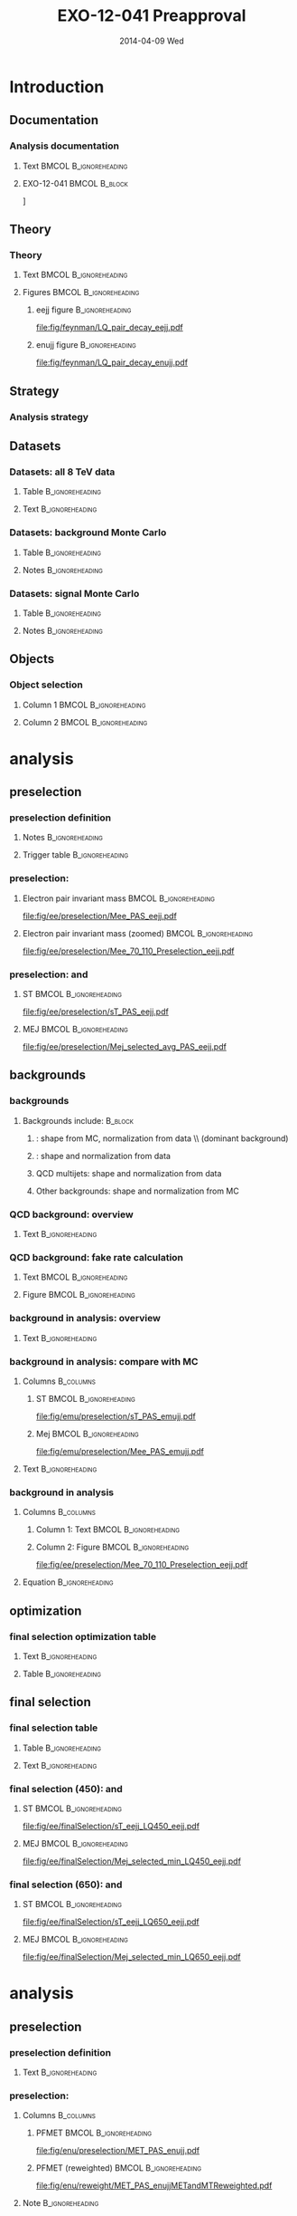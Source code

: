 #+TITLE:     EXO-12-041 Preapproval
#+EMAIL:     Edmund.A.Berry@cern.ch
#+DATE:      2014-04-09 Wed
#+LANGUAGE:  en
#+OPTIONS:   H:3 num:t toc:nil \n:nil @:t ::t |:t ^:t -:t f:t *:t <:t
#+OPTIONS:   TeX:t LaTeX:t skip:nil d:nil todo:t pri:nil tags:not-in-toc
#+INFOJS_OPT: view:nil toc:nil ltoc:t mouse:underline buttons:0 path:http://orgmode.org/org-info.js
#+EXPORT_SELECT_TAGS: export
#+EXPORT_EXCLUDE_TAGS: noexport
#+LINK_UP:   
#+LINK_HOME: 
#+XSLT:
#+startup: beamer
#+LaTeX_CLASS: beamer
#+LaTeX_CLASS_OPTIONS: [bigger]
#+BEAMER_FRAME_LEVEL: 3
#+latex_header: \mode<beamer>{\usetheme[compress]{Berlin}}
#+latex_header: \usepackage{graphicx}
#+latex_header: \usepackage{amsmath}
#+latex_header: \usepackage{lmodern}
#+latex_header: \usepackage{ifmtarg}
#+latex_header: \usepackage{tikz}
#+latex_header: \usetikzlibrary{calc}
#+latex_header: \input{tex/toolbox.tex}
#+latex_header: \input{tex/header.tex}
#+latex_header: \input{tex/macros.tex}
#+latex_header: \mode<beamer>{\usecolortheme{bear}}
#+latex_header: \mode<beamer>{\titlegraphic{\includegraphics[width=0.2\textwidth]{brown-logo}}}
#+latex_header: \institute[Brown University]{\inst{1} Brown University \and \inst{2} University of Alabama \and \inst{3} Rome}
#+beamer_header_extra: \author[Edmund Berry]{\alert{E. Berry}\inst{1}, S. Cooper\inst{2}, P. Rumerio\inst{2}, F. Santanastasio\inst{3}}

* Introduction
** Documentation
*** Analysis documentation
**** Text                                          :BMCOL:B_ignoreheading:
:PROPERTIES:
:BEAMER_col: 0.5
:BEAMER_env: ignoreheading
:END:
#+BEGIN_LaTeX
\begin{itemize}
\item CADI: \\
\href{http://cms.cern.ch/iCMS/jsp/analysis/admin/analysismanagement.jsp?ancode=EXO-12-041}{\alert{EXO-12-041}}
\item Preapproval Q/A twiki: \\
\href{https://twiki.cern.ch/twiki/bin/viewauth/CMS/LQ1-EXO-12-041-QuestionsBeforePreapproval}{\alert{LQ1-EXO-12-041-QuestionsBeforePreapproval}}
\item Target: combined paper with second generation
\begin{itemize}
\item \href{http://cms.cern.ch/iCMS/jsp/analysis/admin/analysismanagement.jsp?ancode=EXO-12-042}{\alert{EXO-12-042}}: approved
\item Using same ntuples and similar methods
\end{itemize}
\end{itemize}
#+END_LaTeX
**** EXO-12-041                                            :BMCOL:B_block:
:PROPERTIES:
:BEAMER_env: block
:BEAMER_col: 0.5
:END:
#+ATTR_LATEX: width=0.9\textwidth
\centering
[[file:fig/an/an.png]]

** Theory
*** Theory
**** Text                                          :BMCOL:B_ignoreheading:
:PROPERTIES:
:BEAMER_col: 0.6
:BEAMER_env: ignoreheading
:END:
#+BEGIN_LaTeX
\footnotesize
\begin{itemize}
\item Search for a scalar boson carrying both baryon and lepton number and fractional charge
\item Leptoquark searches are traditionally grouped into generations
\item This search is for pair-production of \alert{first} generation leptoquarks
\item $\beta = \text{BR}(\text{LQ} \rightarrow e^{\pm}q)$ is treated as a free parameter,
leading to two separate analyses:
\begin{itemize}
\item $\beta = 1.0$: \eejj final state
\item $\beta = 0.5$: \enujj final state
\end{itemize}
\end{itemize}
\normalsize
#+END_LaTeX
**** Figures                                       :BMCOL:B_ignoreheading:
:PROPERTIES:
:BEAMER_col: 0.5
:BEAMER_env: ignoreheading
:END:
***** eejj figure                                       :B_ignoreheading:
:PROPERTIES:
:BEAMER_env: ignoreheading
:END:
#+BEGIN_LaTeX
\centering
\eejj final state
#+END_LaTeX
#+ATTR_LATEX: width=0.8\textwidth
[[file:fig/feynman/LQ_pair_decay_eejj.pdf]]
***** enujj figure                                      :B_ignoreheading:
:PROPERTIES:
:BEAMER_env: ignoreheading
:END:
#+BEGIN_LaTeX
\centering
\enujj final state
#+END_LaTeX
#+ATTR_LATEX: width=0.8\textwidth
[[file:fig/feynman/LQ_pair_decay_enujj.pdf]]
** Strategy
*** Analysis strategy
#+BEGIN_LaTeX
\begin{itemize}
\item Define SM-dominated preselection for each analysis
\item Optimize final selection using $S/\sqrt{S+B}$
\begin{itemize}
\item Optimize a different selection for each LQ mass
\end{itemize}
\item For \eejj ($\beta = 1.0$) analysis, optimize cuts on:
\begin{itemize}
\item $\ST = \pt(e_1) + \pt(e_2) + \pt(j_1) + \pt(j_2)$
\item \mejmin
\item \mee
\end{itemize}
\item For \enujj ($\beta = 0.5$) analysis, optimize cuts on:
\begin{itemize}
\item $\ST = \pt(e) + \met + \pt(j_1) + \pt(j_2)$
\item \mej
\item \mt
\item \met
\end{itemize}
\item Set limit in plane of $M_{LQ}$ vs. $\beta$
\end{itemize}
#+END_LaTeX
** Datasets
*** Datasets: all 8 TeV data
**** Table                                               :B_ignoreheading:
:PROPERTIES:
:BEAMER_env: ignoreheading
:END:
#+begin_latex
\resizebox{\linewidth}{!}{
\begin{tabular}{| l | c | c |}
\hline
\hline
Run era                                                   & Run range               & $\mathcal{L}_{int}(\text{pb}^{-1})$ \\
\hline
\hline
{\tt /Run2012A-recover-06Aug2012-v1/}      & 190782 - 190949         & 82   \\
{\tt /Run2012A-13Jul2012-v1/}              & 190645 - 193621         & 808  \\
{\tt /Run2012B-13Jul2012-v1/}              & 193834 - 196531         & 4430 \\
{\tt /Run2012C-24Aug2012-v1/}              & 198049 - 198522         & 495  \\
{\tt /Run2012C-EcalRecover\_11Dec2012-v1/} & 201191                  & 134  \\
{\tt /Run2012C-PromptReco-v2/}             & 198941 - 203002         & 6390 \\
{\tt /Run2012D-PromptReco-v1/}             & 203894 - 208686         & 7270 \\
\hline
\hline
\multicolumn{2}{|r|}{Total integrated luminosity $(\mathcal{L}_{int}$)} & \alert{\intLumi} \\
\hline
\hline
\end{tabular}
}
#+end_latex
**** Text                                                :B_ignoreheading:
:PROPERTIES:
:BEAMER_env: ignoreheading
:END:
#+BEGIN_LaTeX
\resizebox*{!}{0.3\textheight}{\centering\vbox{
Primary datasets include:
\begin{itemize}
\item {\tt/ElectronHad/} for LQ search
\item {\tt/SingleMu/} for \ttbar bkgd in \eejj analysis only
\item {\tt/Photon/} + {\tt/SinglePhoton/} for QCD bkgd
\end{itemize}
}}
#+END_LaTeX
*** Datasets: background Monte Carlo
**** Table                                               :B_ignoreheading:
:PROPERTIES:
:BEAMER_env: ignoreheading
:END:
#+BEGIN_LaTeX
\centering
\resizebox*{!}{0.6\textheight}{
\begin{tabular}{| l | c |}
\hline
\hline
Dataset name & cross section [pb] \\
\hline
\hline
{\tt /DY1JetsToLL\_M-50\_TuneZ2Star\_8TeV-madgraph/} & 		        666.30 \\ 
{\tt /DY2JetsToLL\_M-50\_TuneZ2Star\_8TeV-madgraph/} &		        214.97 \\ 
{\tt /DY3JetsToLL\_M-50\_TuneZ2Star\_8TeV-madgraph/} & 		        60.69  \\ 
{\tt /DY4JetsToLL\_M-50\_TuneZ2Star\_8TeV-madgraph/} & 		        27.36  \\ 
\hline
{\tt /W1JetsToLNu\_TuneZ2Star\_8TeV-madgraph/} &         		6663. \\ 
{\tt /W2JetsToLNu\_TuneZ2Star\_8TeV-madgraph/} &         		2159. \\ 
{\tt /W3JetsToLNu\_TuneZ2Star\_8TeV-madgraph/} &         		640. \\ 
{\tt /W4JetsToLNu\_TuneZ2Star\_8TeV-madgraph/} &         		264. \\ 
\hline
{\tt /TTJets\_FullLeptMGDecays\_8TeV-madgraph/} & 		        26.18 \\ 
{\tt /TTJets\_SemiLeptMGDecays\_8TeV-madgraph/} & 		        103.71 \\ 
{\tt /TTJets\_HadronicMGDecays\_8TeV-madgraph/} & 		        104.10 \\ 
\hline
{\tt /WW\_TuneZ2star\_8TeV\_pythia6\_tauola/} & 			        57.1 \\
{\tt /WZ\_TuneZ2star\_8TeV\_pythia6\_tauola/} & 			        32.3 \\
{\tt /ZZ\_TuneZ2star\_8TeV\_pythia6\_tauola/} & 			        8.26 \\
\hline
{\tt /Tbar\_tW-channel-DR\_TuneZ2star\_8TeV-powheg-tauola/} & 	        11.1 \\ 
{\tt /Tbar\_t-channel\_TuneZ2star\_8TeV-powheg-tauola/} & 	        30.7 \\ 
{\tt /Tbar\_s-channel\_TuneZ2star\_8TeV-powheg-tauola/} & 	        1.76  \\ 
{\tt /T\_tW-channel-DR\_TuneZ2star\_8TeV-powheg-tauola/} & 	        11.1 \\ 
{\tt /T\_t-channel\_TuneZ2star\_8TeV-powheg-tauola/}	&	        56.4 \\  
{\tt /T\_s-channel\_TuneZ2star\_8TeV-powheg-tauola/} & 		3.79 \\
\hline
{\tt /G\_Pt-XtoY\_TuneZ2star\_8TeV\_pythia6/} &         	        Various \\
\hline
\hline
\end{tabular}
}
#+END_LaTeX
**** Notes                                               :B_ignoreheading:
:PROPERTIES:
:BEAMER_env: ignoreheading
:END:
#+BEGIN_LaTeX
\resizebox{!}{0.2\textheight}{\centering\vbox{
\begin{itemize}
\item From {\tt Summer12} MC production campaign
\item Reweighted to model {\tt PU\_S10}
\item Various generators (see dataset name), {\tt CTEQ6L1} PDFs
\end{itemize}
}}
#+END_LaTeX
*** Datasets: signal Monte Carlo
**** Table                                               :B_ignoreheading:
:PROPERTIES:
:BEAMER_env: ignoreheading
:END:
#+BEGIN_LaTeX
\centering
\resizebox*{!}{0.6\textheight}{
\begin{tabular}{|c|c|c|c|c|}
\hline 
\hline 
$M_{\mathrm{LQ}}$ & $\sigma (\mu = M_{\mathrm{LQ}})$ & $\delta (PDF) $ & $\sigma (\mu = M_{\mathrm{LQ}}/2)$ & $\sigma (\mu = M_{\mathrm{LQ}} \times 2)$ \\ 
(GeV) & [pb] & [pb] & [pb] & [pb] \\
\hline \hline
300 & 1.89 & 0.214 & 1.63 & 2.13  \\
350 & 0.77 & 0.102 & 0.663 & 0.866  \\
400 & 0.342 & 0.052 & 0.295 & 0.385  \\
450 & 0.163 & 0.0278 & 0.14 & 0.183  \\
500 & 0.082 & 0.0155 & 0.0704 & 0.0922  \\
550 & 0.0431 & 0.00893 & 0.037 & 0.0485  \\
600 & 0.0235 & 0.0053 & 0.0201 & 0.0265  \\
650 & 0.0132 & 0.00322 & 0.0113 & 0.0149  \\
700 & 0.00761 & 0.002 & 0.00648 & 0.00858  \\
750 & 0.00448 & 0.00126 & 0.00381 & 0.00506  \\
800 & 0.00269 & 0.00081 & 0.00228 & 0.00304  \\
850 & 0.00164 & 0.000527 & 0.00139 & 0.00186  \\
900 & 0.00101 & 0.000347 & 0.000856 & 0.00115  \\
950 & 0.000634 & 0.000231 & 0.000534 & 0.000722  \\
1000 & 0.000401 & 0.000155 & 0.000337 & 0.000458  \\
1050 & 0.000256 & 0.000105 & 0.000214 & 0.000293  \\
1100 & 0.000165 & 7.18e-05 & 0.000138 & 0.000189  \\
1150 & 0.000107 & 4.92e-05 & 8.88e-05 & 0.000123  \\
1200 & 6.96e-05 & 3.4e-05 & 5.77e-05 & 8.04e-05  \\ 
\hline
\hline
\end{tabular}
}
#+END_LaTeX
**** Notes                                               :B_ignoreheading:
:PROPERTIES:
:BEAMER_env: ignoreheading
:END:
#+BEGIN_LaTeX
\resizebox{!}{0.2\textheight}{\centering\vbox{
\begin{itemize}
\item From {\tt Summer12} MC production campaign
\item Reweighted to model {\tt PU\_S10}
\item Generated with {\tt Pythia}, {\tt CTEQ6L1} PDFs, rescaled to NLO
\end{itemize}
}}
#+END_LaTeX
** Objects
*** Object selection
**** Column 1                                      :BMCOL:B_ignoreheading:
:PROPERTIES:
:BEAMER_col: 0.5
:BEAMER_env: ignoreheading
:END:
#+BEGIN_LaTeX
\begin{itemize}
\item \href{https://twiki.cern.ch/twiki/bin/viewauth/CMS/HEEPElectronID}{\alert{Electrons}:} 
\begin{itemize}
\item HEEP v4.1 ID
\end{itemize}
\item \href{https://twiki.cern.ch/twiki/bin/view/CMSPublic/SWGuideMuonId\#Tight_Muon}{\alert{Muons}:}
\begin{itemize}
\item Tight ID
\end{itemize}
\item \href{https://twiki.cern.ch/twiki/bin/viewauth/CMS/JetID\#Recommendations_for_7_TeV_data_a}{\alert{Jets}:}
\begin{itemize}
\item Particle flow jets
\item Anti-$k_{T}$, $R = 0.5$
\item Particle flow loose ID 
\end{itemize}
\end{itemize}
#+END_LaTeX
**** Column 2                                      :BMCOL:B_ignoreheading:
:PROPERTIES:
:BEAMER_col: 0.5
:BEAMER_env: ignoreheading
:END:
#+BEGIN_LaTeX
\begin{itemize}
\item \href{https://twiki.cern.ch/twiki/bin/view/CMSPublic/WorkBookMetAnalysis\#7_7_6_MET_Corrections}{\alert{\met}:}
\begin{itemize}
\item Particle flow \met
\item \href{https://twiki.cern.ch/twiki/bin/viewauth/CMS/MissingETOptionalFilters\#Analysis_Recommendations_for_any}{\alert{Recommended filters}}
\item \href{https://twiki.cern.ch/twiki/bin/view/CMSPublic/WorkBookMetAnalysis\#7_7_6_MET_Corrections}{\alert{Corrections}:}
\begin{itemize}
\item Type-0 correction
\item Type-1 correction
\item $xy$-shift correction
\end{itemize}
\end{itemize}
\end{itemize}
#+END_LaTeX
* \eejj analysis
** \eejj preselection
*** \eejj preselection definition
**** Notes                                               :B_ignoreheading:
:PROPERTIES:
:BEAMER_env: ignoreheading
:END:
#+BEGIN_LaTeX
\scriptsize
\begin{itemize}
\item Exactly two electrons: $\pt > 45$ GeV and  $|\eta| < 2.5$
\item At least two jets
\item $\pt(j_1) > 125$ GeV and $|\eta| < 2.4$
\item $\pt(j_2) > 45$ GeV and $|\eta| < 2.4$
\item $\mee > 50$ GeV
\item $\ST = \pt(e_1) + \pt(e_2) + \pt(j_1) + \pt(j_2) > 300$ GeV
\item Muon veto
\item Trigger (efficiency, below, applied as scale factor to signal): \\ 97.4 ± 0.56\% (95.8 ± 1.35\%) efficient on HEEP electrons in barrel (endcap)
\end{itemize}
#+END_LaTeX
**** Trigger table                                       :B_ignoreheading:
:PROPERTIES:
:BEAMER_env: ignoreheading
:END:
#+BEGIN_LaTeX
\centering
\resizebox*{!}{0.25\textheight}{
\begin{tabular}{|l|c|}
\hline
\hline
HLT path & Run range \\
\hline
\hline
{\tt HLT\_Ele30\_CaloIdVT\_TrkIdT\_PFJet100\_PFJet25\_v3}	&  190456 - 190738 \\
{\tt HLT\_Ele30\_CaloIdVT\_TrkIdT\_PFJet100\_PFJet25\_v4}	&  190782 - 191419 \\ 
{\tt HLT\_Ele30\_CaloIdVT\_TrkIdT\_PFNoPUJet100\_PFNoPUJet25\_v4} & 191691 - 194225 \\   
{\tt HLT\_Ele30\_CaloIdVT\_TrkIdT\_PFNoPUJet100\_PFNoPUJet25\_v5} & 194270 - 196531 \\   
{\tt HLT\_Ele30\_CaloIdVT\_TrkIdT\_PFNoPUJet100\_PFNoPUJet25\_v6} & 198022 - 199608 \\   
{\tt HLT\_Ele30\_CaloIdVT\_TrkIdT\_PFNoPUJet100\_PFNoPUJet25\_v7} & 199698 - 202504 \\   
{\tt HLT\_Ele30\_CaloIdVT\_TrkIdT\_PFNoPUJet100\_PFNoPUJet25\_v8} & 202970 - 208686 \\ 
\hline
\hline
\end{tabular}
}
#+END_LaTeX
*** \eejj preselection: \mee
**** Electron pair invariant mass                  :BMCOL:B_ignoreheading:
:PROPERTIES:
:BEAMER_col: 0.6
:BEAMER_env: ignoreheading
:END:
#+BEGIN_LaTeX
\centering
Electron pair inv. mass
#+END_LaTeX
#+ATTR_LATEX: width=\textwidth
[[file:fig/ee/preselection/Mee_PAS_eejj.pdf]]
**** Electron pair invariant mass (zoomed)         :BMCOL:B_ignoreheading:
:PROPERTIES:
:BEAMER_col: 0.6
:BEAMER_env: ignoreheading
:END:
#+BEGIN_LaTeX
\centering
Electron pair inv. mass (zoomed)
#+END_LaTeX
#+ATTR_LATEX: width=\textwidth
[[file:fig/ee/preselection/Mee_70_110_Preselection_eejj.pdf]]

*** \eejj preselection: \ST and \mej
**** ST                                            :BMCOL:B_ignoreheading:
:PROPERTIES:
:BEAMER_col: 0.6
:BEAMER_env: ignoreheading
:END:
#+BEGIN_LaTeX
\centering
$\ST$
#+END_LaTeX
#+ATTR_LATEX: width=\textwidth
[[file:fig/ee/preselection/sT_PAS_eejj.pdf]]
**** MEJ                                           :BMCOL:B_ignoreheading:
:PROPERTIES:
:BEAMER_col: 0.6
:BEAMER_env: ignoreheading
:END:
#+BEGIN_LaTeX
\centering
\mej
#+END_LaTeX
#+ATTR_LATEX: width=\textwidth
[[file:fig/ee/preselection/Mej_selected_avg_PAS_eejj.pdf]]

** \eejj backgrounds
*** \eejj backgrounds
**** Backgrounds include:                                        :B_block:
:PROPERTIES:
:BEAMER_env: block
:END:
***** \zjets: shape from MC, normalization from data \\ (dominant background)
***** \ttbar: shape and normalization from data
***** QCD multijets: shape and normalization from data
***** Other backgrounds: shape and normalization from MC
*** QCD background: overview
**** Text                                                :B_ignoreheading:
:PROPERTIES:
:BEAMER_env: ignoreheading
:END:
#+BEGIN_LaTeX
\begin{itemize}
\item Similar to method used by \texttt{EXO-12-061} ($Z'\rightarrow ee$)
\item Events are selected within the \texttt{Photon} primary dataset
\begin{itemize}
\item Prescaled single photon triggers select events online
\item \eejj sample: two loose electrons, two jets
\item \enujj sample: one loose electron, large \met, two jets
\end{itemize}
\item Selected events are weighted to estimate QCD bkgd:
\end{itemize}
\begin{align*}
N_{eejj}^{QCD}  &= \sum_{\substack{\text{loose} \\\eejj \text{ events}}} P(e_{\text{1, tight}} | e_{\text{1, loose}}:\pt, \eta) \cdot P(e_{\text{2, tight}} | e_{\text{2, loose}}:\pt, \eta) \\
N_{enujj}^{QCD} &= \sum_{\substack{\text{loose} \\\enujj \text{ events}}} P(e_{\text{1, tight}} | e_{\text{1, loose}}:\pt, \eta) 
\end{align*}
#+END_LaTeX
*** QCD background: fake rate calculation
**** Text                                          :BMCOL:B_ignoreheading:
:PROPERTIES:
:BEAMER_col: 0.7
:BEAMER_env: ignoreheading
:END:
#+BEGIN_LaTeX
\ChangeItemFont{\scriptsize}{\scriptsize}{\scriptsize}
\begin{itemize}
\item Define fake rate calculation sample:
\begin{itemize}
\item Single photon trigger (see backup)
\item Exactly one loose electron
\item $N(\text{jets})$ with $\pt > 40$ GeV,\\where $N(\text{jets}) = \{0, 1, 2, 3\}$
\end{itemize}
\item Fake rate = fraction of events with HEEP electron
\begin{itemize}
\item Non-QCD events subtracted using MC
\end{itemize}
\item Fake rate depends on: $\pt(e)$, $\eta(e)$, and $N(\text{jets})$
\begin{itemize}
\item Bin results in $\pt(e)$ and fit (see plot at right)
\item Repeat study for $N(\text{jets}) = \{0, 1, 2, 3\}$
\item Repeat study for barrel electrons,\\inner endcap electrons ($|\eta| < 2.0$), and \\
outer endcap electrons ($|\eta| > 2.0$)
\end{itemize}
\item Closure test suggests uncertainty of 60\% (30\%) \\
in the \eejj (\enujj) analysis
\item Contribution from QCD is 1\% (3\%) of total background in the \eejj (\enujj) analysis
\end{itemize}
#+END_LaTeX
**** Figure                                        :BMCOL:B_ignoreheading:
:PROPERTIES:
:BEAMER_col: 0.45
:BEAMER_env: ignoreheading
:END:
#+BEGIN_LaTeX
\scriptsize
\centering
Fake rate for loose electrons \\ in events with \\ 
$N(\text{jets}) \geq 2$ and $|\eta(e)| > 2.0$
#+END_LaTeX
#+ATTR_LATEX: width=\textwidth
[[file:fig/qcd/End2_2Jet_Pt1stEle_PAS.png]]
*** \ttbar background in \eejj analysis: overview
**** Text                                                :B_ignoreheading:
:PROPERTIES:
:BEAMER_env: ignoreheading
:END:
#+BEGIN_LaTeX
\begin{itemize}
\item \ttbar background estimated using \emujj events in data
\item Selected using single muon trigger (see backup)
\item Events are scaled:
\begin{equation*}
  N_{eejj}^{\text{data}} = \mathcal{C} \times N_{e \mu jj}^{\text{data}} = \frac{1}{2} \times \frac{\epsilon^{\text{trigger}}_{ee}}{\epsilon^{\text{trigger}}_{e\mu}} \times \frac{\epsilon^{\text{reco} / \text{ID} / \text{Iso}}_{e}}{\epsilon^{\text{reco} / \text{ID} / \text{Iso}}_{\mu}} \times N_{e \mu jj}^{\text{data}}
\end{equation*}
\item $\epsilon^{\text{trigger}}_{ee} > 99.8\%$, taken as 1.0
\item $\epsilon^{\text{trigger}}_{e\mu}$ varies with $|\eta(\mu)|$:
\begin{itemize}
\item $0.94$ for $0.0 < |\eta(\mu)| \leq 0.9$
\item $0.84$ for $0.9 < |\eta(\mu)| \leq 1.2$
\item $0.82$ for $1.2 < |\eta(\mu)| \leq 2.1$
\end{itemize}
\item $\frac{\epsilon^{\text{reco} / \text{ID} / \text{Iso}}_{e}}{\epsilon^{\text{reco} / \text{ID} / \text{Iso}}_{\mu}}$
= $0.974 \pm 0.011$ (stat), taken from MC
\end{itemize}
#+END_LaTeX
*** \ttbar background in \eejj analysis: compare with MC
**** Columns                                                   :B_columns:
:PROPERTIES:
:BEAMER_env: columns
:END:
***** ST                                          :BMCOL:B_ignoreheading:
:PROPERTIES:
:BEAMER_col: 0.6
:BEAMER_env: ignoreheading
:END:
#+BEGIN_LaTeX
\centering
\ST
#+END_LaTeX
#+ATTR_LATEX: width=\textwidth
[[file:fig/emu/preselection/sT_PAS_emujj.pdf]]
***** Mej                                         :BMCOL:B_ignoreheading:
:PROPERTIES:
:BEAMER_col: 0.6
:BEAMER_env: ignoreheading
:END:
#+BEGIN_LaTeX
\centering
\mee
#+END_LaTeX
#+ATTR_LATEX: width=\textwidth
[[file:fig/emu/preselection/Mee_PAS_emujj.pdf]]

**** Text                                                :B_ignoreheading:
:PROPERTIES:
:BEAMER_env: ignoreheading
:END:
#+BEGIN_LaTeX
\begin{itemize}
\footnotesize
\item \emujj data events predict $1579.6 \pm 29.3$ \ttbar events at preselection
\item \eejj MC events predicts $1582.2 \pm 13.8$ \ttbar events at preselection
\end{itemize}
#+END_LaTeX
*** \zjets background in \eejj analysis
**** Columns                                                   :B_columns:
:PROPERTIES:
:BEAMER_env: columns
:END:
***** Column 1: Text                              :BMCOL:B_ignoreheading:
:PROPERTIES:
:BEAMER_col: 0.6
:BEAMER_env: ignoreheading
:END:
#+BEGIN_LaTeX
\begin{itemize}
\item \zjets MC rescaled to fit data
\item Select events passing \eejj preselection and $70 < \mee < 110$
\item Hold all backgrounds fixed, except \zjets
\item Rescale \zjets MC so that N(data) and N(MC) agree:
\end{itemize}
#+END_LaTeX
***** Column 2: Figure                            :BMCOL:B_ignoreheading:
:PROPERTIES:
:BEAMER_col: 0.6
:BEAMER_env: ignoreheading
:END:
#+BEGIN_LaTeX
\centering
\zjets control region
#+END_LaTeX
#+ATTR_LATEX: width=\textwidth
[[file:fig/ee/preselection/Mee_70_110_Preselection_eejj.pdf]]
**** Equation                                            :B_ignoreheading:
:PROPERTIES:
:BEAMER_env: ignoreheading
:END:
#+BEGIN_LaTeX
\resizebox{\textwidth}{!}{
\begin{tabular}{c}
$\mathcal{R}_{\text{Z}^{0}} = \frac{N_{\text{data}} - (N_{\text{Others}} + N_{\text{QCD}})}{N_{\text{Z}^{0}}} = \eejjZJetsMonteCarloScaleFactor$ \\
\end{tabular}
}
#+END_LaTeX
** \eejj optimization
*** \eejj final selection optimization table
**** Text                                                :B_ignoreheading:
:PROPERTIES:
:BEAMER_env: ignoreheading
:END:
#+BEGIN_LaTeX
\begin{itemize}
\item Optimize \ST, \mejmin, \mee after \eejj preselection
\begin{itemize}
\item $e$-$j$ pairs are chosen to minimize the difference between the mass of each pair
\item \mejmin is the smallest of the two mass pairs
\end{itemize}
\item Optimization figure of merit is $S/\sqrt{S+B}$
\item Results:
\end{itemize}
#+END_LaTeX
**** Table                                               :B_ignoreheading:
:PROPERTIES:
:BEAMER_env: ignoreheading
:END:
#+BEGIN_LaTeX
\resizebox{\textwidth}{!}{
\begin{tabular}{l|c|c|c|c|c|c|c|c|c|c|c|c|c|c|c|}
\cline{2-16} 
& \multicolumn{15}{c|}{LQ mass (\eejj)} \\ 
\cline{2-16} 
& 300 & 350 & 400 & 450 & 500 & 550 & 600 & 650 & 700 & 750 & 800 & 850 & 900 & 950 & $\geq 1000$ \\
\hline 
\hline 
\multicolumn{1}{|c|}{\ST [GeV]}  & 435 & 485 & 535 & 595 & 650 & 715 & 780 & 850 & 920 & 1000 & 1075 & 1160 & 1245 & 1330 & 1425 \\
\multicolumn{1}{|c|}{\mee [GeV]}  & 110 & 110 & 115 & 125 & 130 & 140 & 145 & 155 & 160 & 170 & 175 & 180 & 190 & 195 & 205 \\
\multicolumn{1}{|c|}{\mejmin [GeV]}  & 50 & 105 & 160 & 205 & 250 & 290 & 325 & 360 & 390 & 415 & 435 & 450 & 465 & 470 & 475 \\
\hline 
\hline 
\end{tabular}
}%
#+END_LaTeX
** \eejj final selection
*** \eejj final selection table
**** Table                                               :B_ignoreheading:
:PROPERTIES:
:BEAMER_env: ignoreheading
:END:
#+BEGIN_LaTeX
\resizebox{\textwidth}{!}{
\begin{tikzpicture}
\node (table) {
\begin{tabular}{| l | c | c | c | c | c | c | c |}
\hline
\hline
$M_{LQ}$ & LQ Signal & \zjets & \ttbar (from data) & QCD (from data) & Other & Data &  Total background \\ 
\hline 
\hline 
Presel & - &  $ 10538.4 \pm 35.8 $ & $ 1566.6 \pm 29.2 $ & $ 10.87 \pm 0.10 $ & $ 303.8 \pm 7.4 $ &12442 & $ 12419.6 \pm 46.8 $ \\ 
\hline 
300 &  $ 13560.2\pm 80.1 $ &  $ 462.2 \pm 7.4 $ & $ 724.3 \pm 19.8 $ & $ 5.282 \pm 0.052 $ & $ 62.1 \pm 4.6 $ & 1244 &  $ 1253.94 \pm 21.67 $ $ \pm $ $ 42.92 $ (syst) \\ 
350 &  $ 6473.9\pm 33.3 $ &  $ 332.1 \pm 6.2 $ & $ 352.0 \pm 13.8 $ & $ 3.215 \pm 0.036 $ & $ 37.7 \pm 3.6 $ & 736 &  $ 725.10 \pm 15.57 $ $ \pm $ $ 26.41 $ (syst) \\ 
400 &  $ 3089.3\pm 15.0 $ &  $ 203.2 \pm 4.8 $ & $ 153.7 \pm 9.1 $ & $ 1.696 \pm 0.023 $ & $ 23.8 \pm 2.9 $ & 389 &  $ 382.40 \pm 10.72 $ $ \pm $ $ 16.28 $ (syst) \\ 
450 &  $ 1508.1\pm 7.2 $ &  $ 112.9 \pm 3.5 $ & $ 86.9 \pm 6.9 $ & $ 0.890 \pm 0.016 $ & $ 11.8 \pm 2.0 $ & 233 &  $ 212.44 \pm 7.99 $ $ \pm $ $ 9.96 $ (syst) \\ 
500 &  $ 767.4\pm 3.6 $ &  $ 66.5 \pm 2.7 $ & $ 47.2 \pm 5.1 $ & $ 0.485 \pm 0.011 $ & $ 7.4 \pm 1.6 $ & 148 &  $ 121.61 \pm 5.96 $ $ \pm $ $ 5.89 $ (syst) \\ 
550 &  $ 410.5\pm 1.9 $ &  $ 37.4 \pm 2.1 $ & $ 25.8 \pm 3.7 $ & $ 0.2758 \pm 0.0084 $ & $ 3.7 \pm 1.1 $ & 81 &  $ 67.24 \pm 4.40 $ $ \pm $ $ 3.31 $ (syst) \\ 
600 &  $ 225.7\pm 1.0 $ &  $ 22.2 \pm 1.6 $ & $ 14.2 \pm 2.8 $ & $ 0.1527 \pm 0.0065 $ & $ 3.12 \pm 1.00 $ & 57 &  $ 39.66 \pm 3.35 $ $ \pm $ $ 2.00 $ (syst) \\ 
650 &  $ 125.85\pm 0.58 $ &  $ 14.0 \pm 1.2 $ & $ 5.4 \pm 1.7 $ & $ 0.0760 \pm 0.0040 $ & $ 1.05 \pm 0.47 $ & 36 &  $ 20.49 \pm 2.14 $ $ \pm $ $ 1.01 $ (syst) \\ 
700 &  $ 72.88\pm 0.33 $ &  $ 8.16 \pm 0.93 $ & $ 4.3 \pm 1.5 $ & $ 0.0448 \pm 0.0029 $ & $ 0.21 \pm 0.12 $ & 17 &  $ 12.74 \pm 1.80 $ $ \pm $ $ 0.71 $ (syst) \\ 
750 &  $ 43.10\pm 0.20 $ &  $ 4.88 \pm 0.69 $ & $ 1.55 \pm 0.90 $ & $ 0.0258 \pm 0.0023 $ & $ 0.078 \pm 0.038 $ & 12 &  $ 6.53 \pm 1.13 $ $ \pm $ $ 0.45 $ (syst) \\ 
800 &  $ 26.17\pm 0.12 $ &  $ 2.93 \pm 0.52 $ & $ 1.04 \pm 0.73 $ & $ 0.0193 \pm 0.0022 $ & $ 0.078 \pm 0.038 $ & 7 &  $ 4.06 \pm 0.90 $ $ \pm $ $ 0.24 $ (syst) \\ 
850 &  $ 15.978\pm 0.072 $ &  $ 2.34 \pm 0.48 $ & $ 0.52 \pm 0.52 $ & $ 0.0111 \pm 0.0015 $ & $ 0.042 \pm 0.028 $ & 5 &  $ 2.91 \pm 0.71 $ $ \pm $ $ 0.17 $ (syst) \\ 
900 &  $ 9.813\pm 0.044 $ &  $ 1.23 \pm 0.36 $ & $ 0.52 \pm 0.52 $ & $ 0.0069 \pm 0.0012 $ & $ 0.022 \pm 0.020 $ & 3 &  $ 1.77 \pm 0.63 $ $ \pm $ $ 0.11 $ (syst) \\ 
950 &  $ 6.086\pm 0.028 $ &  $ 0.89 \pm 0.29 $ & $ 0.00000_{-0.00}^{+1.14000}$ &  $ 0.00451 \pm 0.00085 $ & $ 0.022 \pm 0.020 $ & 1 &  $ 0.912_{-0.295}^{+1.178}$ $ \pm $ $ 0.05 $ (syst)  \\ 
1000 &  $ 3.860\pm 0.018 $ &  $ 0.56 \pm 0.22 $ & $ 0.00000_{-0.00}^{+1.14000}$ &  $ 0.00374 \pm 0.00082 $ & $ 0.0025 \pm 0.0025 $ & 1 &  $ 0.567_{-0.223}^{+1.162}$ $ \pm $ $ 0.05 $ (syst)  \\ 
1050 &  $ 2.576\pm 0.011 $ &  $ 0.56 \pm 0.22 $ & $ 0.00000_{-0.00}^{+1.14000}$ &  $ 0.00374 \pm 0.00082 $ & $ 0.0025 \pm 0.0025 $ & 1 &  $ 0.567_{-0.223}^{+1.162}$ $ \pm $ $ 0.05 $ (syst)  \\ 
1100 &  $ 1.6936\pm 0.0072 $ &  $ 0.56 \pm 0.22 $ & $ 0.00000_{-0.00}^{+1.14000}$ &  $ 0.00374 \pm 0.00082 $ & $ 0.0025 \pm 0.0025 $ & 1 &  $ 0.567_{-0.223}^{+1.162}$ $ \pm $ $ 0.05 $ (syst)  \\ 
1150 &  $ 1.1272\pm 0.0047 $ &  $ 0.56 \pm 0.22 $ & $ 0.00000_{-0.00}^{+1.14000}$ &  $ 0.00374 \pm 0.00082 $ & $ 0.0025 \pm 0.0025 $ & 1 &  $ 0.567_{-0.223}^{+1.162}$ $ \pm $ $ 0.05 $ (syst)  \\ 
1200 &  $ 0.7498\pm 0.0030 $ &  $ 0.56 \pm 0.22 $ & $ 0.00000_{-0.00}^{+1.14000}$ &  $ 0.00374 \pm 0.00082 $ & $ 0.0025 \pm 0.0025 $ & 1 &  $ 0.567_{-0.223}^{+1.162}$ $ \pm $ $ 0.05 $ (syst)  \\ 
\hline
\hline
\end{tabular}
};
\draw [red,ultra thick,rounded corners]
($(table.south west) !.52! (table.north west)$)
rectangle 
($(table.south east) !.57! (table.north east)$);    
\draw [red,ultra thick,rounded corners]
($(table.north east) !.30! (table.north west)$)
rectangle 
($(table.south east) !0.! (table.north west)$);    
\end{tikzpicture}
}%
#+END_LaTeX
**** Text                                                :B_ignoreheading:
:PROPERTIES:
:BEAMER_env: ignoreheading
:END:
#+BEGIN_LaTeX
\begin{itemize}
\item Broad excess of data w.r.t. total background
\item Most significant for $M_{\text{LQ}} = 650$ GeV selection
\end{itemize}
#+END_LaTeX
*** \eejj final selection (450): \ST and \mejmin
**** ST                                            :BMCOL:B_ignoreheading:
:PROPERTIES:
:BEAMER_col: 0.6
:BEAMER_env: ignoreheading
:END:
#+BEGIN_LaTeX
\centering
$\ST$
#+END_LaTeX
#+ATTR_LATEX: width=\textwidth
[[file:fig/ee/finalSelection/sT_eejj_LQ450_eejj.pdf]]
**** MEJ                                           :BMCOL:B_ignoreheading:
:PROPERTIES:
:BEAMER_col: 0.6
:BEAMER_env: ignoreheading
:END:
#+BEGIN_LaTeX
\centering
\mejmin
#+END_LaTeX
#+ATTR_LATEX: width=\textwidth
[[file:fig/ee/finalSelection/Mej_selected_min_LQ450_eejj.pdf]]
*** \eejj final selection (650): \ST and \mejmin
**** ST                                            :BMCOL:B_ignoreheading:
:PROPERTIES:
:BEAMER_col: 0.6
:BEAMER_env: ignoreheading
:END:
#+BEGIN_LaTeX
\centering
$\ST$
#+END_LaTeX
#+ATTR_LATEX: width=\textwidth
[[file:fig/ee/finalSelection/sT_eejj_LQ650_eejj.pdf]]
**** MEJ                                           :BMCOL:B_ignoreheading:
:PROPERTIES:
:BEAMER_col: 0.6
:BEAMER_env: ignoreheading
:END:
#+BEGIN_LaTeX
\centering
\mejmin
#+END_LaTeX
#+ATTR_LATEX: width=\textwidth
[[file:fig/ee/finalSelection/Mej_selected_min_LQ650_eejj.pdf]]
* \enujj analysis
** \enujj preselection
*** \enujj preselection definition
**** Text                                                :B_ignoreheading:
:PROPERTIES:
:BEAMER_env: ignoreheading
:END:
#+BEGIN_LaTeX
\begin{itemize}
\item Exactly one electron: $\pt > 45$ GeV and  $|\eta| < 2.2$
\item $\met > 55$ GeV
\item At least two jets
\item $\pt(j_1) > 125$ GeV and $|\eta| < 2.4$
\item $\pt(j_2) > 45$  GeV and $|\eta| < 2.4$
\item $|\Delta\phi(e, \met)| > 0.5$
\item $|\Delta\phi(j_1, \met)| > 0.5$
\item $\mt > 50$ GeV
\item $\ST = \pt(e_1) + \met + \pt(j_1) + \pt(j_2) > 300$ GeV
\item Muon veto
\item Same trigger as \eejj analysis
\end{itemize}
#+END_LaTeX
*** \enujj preselection: \met
**** Columns                                                   :B_columns:
:PROPERTIES:
:BEAMER_env: columns
:END:
***** PFMET                                       :BMCOL:B_ignoreheading:
:PROPERTIES:
:BEAMER_col: 0.6
:BEAMER_env: ignoreheading
:END:
#+BEGIN_LaTeX
\centering
\met \\ (as used in analysis)
#+END_LaTeX
#+ATTR_LATEX: width=\textwidth
[[file:fig/enu/preselection/MET_PAS_enujj.pdf]]
***** PFMET (reweighted)                          :BMCOL:B_ignoreheading:
:PROPERTIES:
:BEAMER_col: 0.6
:BEAMER_env: ignoreheading
:END:
#+BEGIN_LaTeX
\centering
\met \\ (reweighted)
#+END_LaTeX
#+ATTR_LATEX: width=\textwidth
[[file:fig/enu/reweight/MET_PAS_enujjMETandMTReweighted.pdf]]
**** Note                                                :B_ignoreheading:
:PROPERTIES:
:BEAMER_env: ignoreheading
:END:
#+BEGIN_LaTeX
\small
\centering
Reweighting investigated but not used in main analysis (backup)
\normalsize
#+END_LaTeX
*** \enujj preselection: \mt
**** Columns                                                   :B_columns:
:PROPERTIES:
:BEAMER_env: columns
:END:
***** Electron-PFMET transverse mass              :BMCOL:B_ignoreheading:
:PROPERTIES:
:BEAMER_col: 0.6
:BEAMER_env: ignoreheading
:END:
#+BEGIN_LaTeX
\centering
Electron-\met transverse mass \\ (as used in analysis)
#+END_LaTeX
#+ATTR_LATEX: width=\textwidth
[[file:fig/enu/preselection/MTenu_PAS_enujj.pdf]]
***** Electron-PFMET transverse mass (reweighted) :BMCOL:B_ignoreheading:
:PROPERTIES:
:BEAMER_col: 0.6
:BEAMER_env: ignoreheading
:END:
#+BEGIN_LaTeX
\centering
Electron-\met transverse mass \\ (reweighted)
#+END_LaTeX
#+ATTR_LATEX: width=\textwidth
[[file:fig/enu/reweight/MTenu_PAS_enujjMETandMTReweighted.pdf]]
**** Note                                                :B_ignoreheading:
:PROPERTIES:
:BEAMER_env: ignoreheading
:END:
#+BEGIN_LaTeX
\small
\centering
Reweighting investigated but not used in main analysis (backup)
\normalsize
#+END_LaTeX
*** \enujj preselection: \ST and \mej
**** ST                                            :BMCOL:B_ignoreheading:
:PROPERTIES:
:BEAMER_col: 0.6
:BEAMER_env: ignoreheading
:END:
#+BEGIN_LaTeX
\centering
$\ST$
#+END_LaTeX
#+ATTR_LATEX: width=\textwidth
[[file:fig/enu/preselection/sT_PAS_enujj.pdf]]
**** MEJ                                           :BMCOL:B_ignoreheading:
:PROPERTIES:
:BEAMER_col: 0.6
:BEAMER_env: ignoreheading
:END:
#+BEGIN_LaTeX
\centering
\mej
#+END_LaTeX
#+ATTR_LATEX: width=\textwidth
[[file:fig/enu/preselection/Mej_PAS_enujj.pdf]]

** \enujj backgrounds
*** \enujj backgrounds
**** Backgrounds include:                                        :B_block:
:PROPERTIES:
:BEAMER_env: block
:END:
***** \ttbar: shape from MC, normalization from data \\ (dominant background)
***** \wjets: shape from MC, normalization from data 
***** QCD multijets: shape and normalization from data \\ (same as \eejj)
***** Other backgrounds: shape and normalization from MC
*** \wjets and \ttbar backgrounds in \enujj analysis
**** Columns                                                   :B_columns:
:PROPERTIES:
:BEAMER_env: columns
:END:
***** Column 1: Text                              :BMCOL:B_ignoreheading:
:PROPERTIES:
:BEAMER_col: 0.6
:BEAMER_env: ignoreheading
:END:
#+BEGIN_LaTeX
\begin{itemize}
\item MC is rescaled to fit data
\item Two selections:
\begin{itemize}
\item Sel. 1: \wjets dominates
\begin{itemize}
\item \enujj preselection
\item $50 < \mt < 110$ GeV
\item N(jets) $< 4$ 
\end{itemize}
\item Sel. 2: \ttbar dominates
\begin{itemize}
\item \enujj preselection
\item $50 < \mt < 110$ GeV
\item N(jets) $\geq 4$ 
\end{itemize}
\end{itemize}
\item Solve system of equations:
\end{itemize}
#+END_LaTeX
***** Column 2: Figure                            :BMCOL:B_ignoreheading:
:PROPERTIES:
:BEAMER_col: 0.6
:BEAMER_env: ignoreheading
:END:
#+BEGIN_LaTeX
\centering
\mej in selection 2
#+END_LaTeX
#+ATTR_LATEX: width=\textwidth
[[file:fig/enu/rescale/Mej_MTenu_50_110_Njet_gte4_enujj.pdf]]
**** Equation                                            :B_ignoreheading:
:PROPERTIES:
:BEAMER_env: ignoreheading
:END:
#+BEGIN_LaTeX
\resizebox{\textwidth}{!}{
\begin{tabular}{ll}
$N^{1}_{\text{data}} = \mathcal{R}_{\ttbar} N_{\ttbar}^{1} + \mathcal{R}_{W} N_{W}^{1}  + N_{\text{QCD}}^{1} + N_{\text{Others}}^{1}$ &
$\mathcal{R}_{\ttbar} = \enujjTTBarMonteCarloScaleFactor$ \\
$N^{2}_{\text{data}} = \mathcal{R}_{\ttbar} N_{\ttbar}^{2} + \mathcal{R}_{W} N_{W}^{2}  + N_{\text{QCD}}^{2} + N_{\text{Others}}^{2}$ &
$\mathcal{R}_{\text{W}} = \enujjWJetsMonteCarloScaleFactor$ \\
\end{tabular}
}
#+END_LaTeX
** \enujj optimization
*** \enujj final selection optimization table
**** Text                                                :B_ignoreheading:
:PROPERTIES:
:BEAMER_env: ignoreheading
:END:
#+BEGIN_LaTeX
\begin{itemize}
\item Optimize \ST, \mej, \mt, and \met after \eejj preselection
\begin{itemize}
\item $e$-$j$ and $\met$-$j$ pairs are chosen to minimize the difference between the transverse mass of each pair
\item \mej is the mass of the $e$-$j$ pair
\item \met is optimized to reduce QCD background
\end{itemize}
\item Optimization figure of merit is $S/\sqrt{S+B}$
\item Results:
\end{itemize}
#+END_LaTeX
**** Table                                               :B_ignoreheading:
:PROPERTIES:
:BEAMER_env: ignoreheading
:END:
#+BEGIN_LaTeX
\resizebox{\textwidth}{!}{
\begin{tabular}{l|c|c|c|c|c|c|c|c|c|c|c|c|c|c|}
\cline{2-15} 
& \multicolumn{14}{c|}{LQ Mass (evjj)} \\ 
\cline{2-15} 
& 300 & 350 & 400 & 450 & 500 & 550 & 600 & 650 & 700 & 750 & 800 & 850 & 900 & $\ge 950$ \\
\hline 
\hline 
\multicolumn{1}{|c|}{\ST [GeV]}  & 495 & 570 & 645 & 720 & 800 & 880 & 960 & 1040 & 1120 & 1205 & 1290 & 1375 & 1460 & 1545 \\
\multicolumn{1}{|c|}{\met [GeV]}  & 90 & 95 & 100 & 110 & 115 & 125 & 135 & 145 & 155 & 170 & 180 & 195 & 210 & 220 \\
\multicolumn{1}{|c|}{\mej [GeV]}  & 195 & 250 & 300 & 355 & 405 & 455 & 505 & 555 & 600 & 645 & 695 & 740 & 780 & 825 \\
\multicolumn{1}{|c|}{\mt [GeV]}  & 125 & 150 & 175 & 200 & 220 & 240 & 255 & 270 & 280 & 290 & 295 & 300 & 300 & 300 \\
\hline 
\end{tabular}            
}%
#+END_LaTeX
** \enujj final selection
*** \enujj final selection table
**** Table                                               :B_ignoreheading:
:PROPERTIES:
:BEAMER_env: ignoreheading
:END:
#+BEGIN_LaTeX
\resizebox{\textwidth}{!}{
\begin{tikzpicture}
\node (table) {
\begin{tabular}{| l | c | c | c | c | c | c | c |} 
\hline 
$M_{LQ} $ & LQ Signal & \wjets & \ttbar & QCD & Other & Data &  Total background \\ 
\hline 
\hline 
Presel & - &  $ 58284.8 \pm 197.0 $ & $ 32196.7 \pm 69.8 $ & $ 5950.5 \pm 20.1 $ & $ 6590.8 \pm 231.6 $ &105164 & $ 103022.8 \pm 312.6 $ \\ 
\hline 
300 &  $ 4765.5\pm 51.1 $ &  $ 822.1 \pm 22.4 $ & $ 1191.3 \pm 12.0 $ & $ 117.9 \pm 1.5 $ & $ 210.5 \pm 7.7 $ & 2455 &  $ 2341.90 \pm 26.58 $ $ \pm $ $ 163.90 $ (syst) \\ 
350 &  $ 2168.4\pm 21.6 $ &  $ 275.9 \pm 14.5 $ & $ 441.4 \pm 7.2 $ & $ 59.11 \pm 0.97 $ & $ 102.1 \pm 5.4 $ & 908 &  $ 878.55 \pm 17.08 $ $ \pm $ $ 58.66 $ (syst) \\ 
400 &  $ 971.1\pm 9.6 $ &  $ 110.4 \pm 7.8 $ & $ 184.2 \pm 4.7 $ & $ 32.88 \pm 0.69 $ & $ 51.5 \pm 3.8 $ & 413 &  $ 378.98 \pm 9.91 $ $ \pm $ $ 24.79 $ (syst) \\ 
450 &  $ 469.7\pm 4.6 $ &  $ 53.1 \pm 5.8 $ & $ 74.7 \pm 3.0 $ & $ 14.13 \pm 0.42 $ & $ 25.7 \pm 2.7 $ & 192 &  $ 167.64 \pm 7.06 $ $ \pm $ $ 11.01 $ (syst) \\ 
500 &  $ 232.7\pm 2.3 $ &  $ 20.5 \pm 3.3 $ & $ 34.4 \pm 2.0 $ & $ 7.76 \pm 0.30 $ & $ 15.3 \pm 2.1 $ & 83 &  $ 77.99 \pm 4.41 $ $ \pm $ $ 4.83 $ (syst) \\ 
550 &  $ 121.4\pm 1.2 $ &  $ 8.6 \pm 1.8 $ & $ 14.9 \pm 1.4 $ & $ 3.89 \pm 0.21 $ & $ 7.8 \pm 1.6 $ & 44 &  $ 35.24 \pm 2.76 $ $ \pm $ $ 2.18 $ (syst) \\ 
600 &  $ 66.37\pm 0.66 $ &  $ 2.3 \pm 1.0 $ & $ 7.08 \pm 0.93 $ & $ 2.29 \pm 0.17 $ & $ 4.6 \pm 1.2 $ & 28 &  $ 16.27 \pm 1.84 $ $ \pm $ $ 0.96 $ (syst) \\ 
650 &  $ 37.22\pm 0.37 $ &  $ 0.41 \pm 0.29 $ & $ 3.82 \pm 0.70 $ & $ 1.18 \pm 0.12 $ & $ 2.13 \pm 0.92 $ & 18 &  $ 7.54 \pm 1.20 $ $ \pm $ $ 0.52 $ (syst) \\ 
700 &  $ 21.74\pm 0.21 $ &  $ 0.41 \pm 0.29 $ & $ 2.61 \pm 0.60 $ & $ 0.85 \pm 0.10 $ & $ 0.58 \pm 0.24 $ & 6 &  $ 4.45 \pm 0.71 $ $ \pm $ $ 0.34 $ (syst) \\ 
750 &  $ 12.90\pm 0.13 $ &  $ 0.00_{-0.00}^{+0.94}$ &  $ 1.75 \pm 0.47 $ & $ 0.514 \pm 0.091 $ & $ 0.27 \pm 0.15 $ & 4 &  $ 2.535_{-0.504}^{+1.062}$ $ \pm $ $ 0.20 $ (syst)  \\ 
800 &  $ 7.610\pm 0.075 $ &  $ 0.00_{-0.00}^{+0.94}$ &  $ 1.10 \pm 0.37 $ & $ 0.317 \pm 0.067 $ & $ 0.27 \pm 0.15 $ & 3 &  $ 1.696_{-0.404}^{+1.019}$ $ \pm $ $ 0.13 $ (syst)  \\ 
850 &  $ 4.713\pm 0.046 $ &  $ 0.00_{-0.00}^{+0.94}$ &  $ 0.90 \pm 0.34 $ & $ 0.117 \pm 0.029 $ & $ 0.140 \pm 0.087 $ & 2 &  $ 1.153_{-0.353}^{+0.999}$ $ \pm $ $ 0.08 $ (syst)  \\ 
900 &  $ 2.929\pm 0.028 $ &  $ 0.00_{-0.00}^{+0.94}$ &  $ 0.37 \pm 0.21 $ & $ 0.076 \pm 0.024 $ & $ 0.084 \pm 0.069 $ & 1 &  $ 0.530_{-0.226}^{+0.962}$ $ \pm $ $ 0.04 $ (syst)  \\ 
950 &  $ 1.839\pm 0.018 $ &  $ 0.00_{-0.00}^{+0.94}$ &  $ 0.37 \pm 0.21 $ & $ 0.069 \pm 0.023 $ & $ 0.084 \pm 0.069 $ & 1 &  $ 0.524_{-0.226}^{+0.962}$ $ \pm $ $ 0.04 $ (syst)  \\ 
1000 &  $ 1.306\pm 0.012 $ &  $ 0.00_{-0.00}^{+0.94}$ &  $ 0.37 \pm 0.21 $ & $ 0.069 \pm 0.023 $ & $ 0.084 \pm 0.069 $ & 1 &  $ 0.524_{-0.226}^{+0.962}$ $ \pm $ $ 0.04 $ (syst)  \\ 
1050 &  $ 0.9022\pm 0.0076 $ &  $ 0.00_{-0.00}^{+0.94}$ &  $ 0.37 \pm 0.21 $ & $ 0.069 \pm 0.023 $ & $ 0.084 \pm 0.069 $ & 1 &  $ 0.524_{-0.226}^{+0.962}$ $ \pm $ $ 0.04 $ (syst)  \\ 
1100 &  $ 0.6225\pm 0.0050 $ &  $ 0.00_{-0.00}^{+0.94}$ &  $ 0.37 \pm 0.21 $ & $ 0.069 \pm 0.023 $ & $ 0.084 \pm 0.069 $ & 1 &  $ 0.524_{-0.226}^{+0.962}$ $ \pm $ $ 0.04 $ (syst)  \\ 
1150 &  $ 0.4308\pm 0.0032 $ &  $ 0.00_{-0.00}^{+0.94}$ &  $ 0.37 \pm 0.21 $ & $ 0.069 \pm 0.023 $ & $ 0.084 \pm 0.069 $ & 1 &  $ 0.524_{-0.226}^{+0.962}$ $ \pm $ $ 0.04 $ (syst)  \\ 
1200 &  $ 0.2971\pm 0.0022 $ &  $ 0.00_{-0.00}^{+0.94}$ &  $ 0.37 \pm 0.21 $ & $ 0.069 \pm 0.023 $ & $ 0.084 \pm 0.069 $ & 1 &  $ 0.524_{-0.226}^{+0.962}$ $ \pm $ $ 0.04 $ (syst)  \\ 
\hline 
\end{tabular}
};
\draw [red,ultra thick,rounded corners]
($(table.south west) !.52! (table.north west)$)
rectangle 
($(table.south east) !.57! (table.north east)$);    
\draw [red,ultra thick,rounded corners]
($(table.north east) !.322! (table.north west)$)
rectangle 
($(table.south east) !0.! (table.north west)$);    
\end{tikzpicture}
}%
#+END_LaTeX
**** Text                                                :B_ignoreheading:
:PROPERTIES:
:BEAMER_env: ignoreheading
:END:
#+BEGIN_LaTeX
\begin{itemize}
\item Broad excess of data w.r.t. total background (as in \eejj)
\item Most significant for $M_{\text{LQ}} = 650$ GeV selection (as in \eejj)
\end{itemize}
#+END_LaTeX
*** \enujj final selection (450): \ST and \mej
**** ST                                            :BMCOL:B_ignoreheading:
:PROPERTIES:
:BEAMER_col: 0.6
:BEAMER_env: ignoreheading
:END:
#+BEGIN_LaTeX
\centering
\ST
#+END_LaTeX
#+ATTR_LATEX: width=\textwidth
[[file:fig/enu/finalSelection/sT_LQ450_enujj.pdf]]
**** MEJ                                           :BMCOL:B_ignoreheading:
:PROPERTIES:
:BEAMER_col: 0.6
:BEAMER_env: ignoreheading
:END:
#+BEGIN_LaTeX
\centering
\mej
#+END_LaTeX
#+ATTR_LATEX: width=\textwidth
[[file:fig/enu/finalSelection/Mej_LQ450_enujj.pdf]]

*** \enujj final selection (650): \ST and \mej
**** ST                                            :BMCOL:B_ignoreheading:
:PROPERTIES:
:BEAMER_col: 0.6
:BEAMER_env: ignoreheading
:END:
#+BEGIN_LaTeX
\centering
\ST
#+END_LaTeX
#+ATTR_LATEX: width=\textwidth
[[file:fig/enu/finalSelection/sT_LQ650_enujj.pdf]]
**** MEJ                                           :BMCOL:B_ignoreheading:
:PROPERTIES:
:BEAMER_col: 0.6
:BEAMER_env: ignoreheading
:END:
#+BEGIN_LaTeX
\centering
\mej
#+END_LaTeX
#+ATTR_LATEX: width=\textwidth
[[file:fig/enu/finalSelection/Mej_LQ650_enujj.pdf]]
* Syst
** Systematic uncertainties: overview
*** Systematic uncertainties
**** Columns                                                   :B_columns:
:PROPERTIES:
:BEAMER_env: columns
:END:
***** Column 1                                    :BMCOL:B_ignoreheading:
:PROPERTIES:
:BEAMER_col: 0.55
:BEAMER_env: ignoreheading
:END:
#+BEGIN_LaTeX
\ChangeItemFont{\footnotesize}{\footnotesize}{\footnotesize}
\begin{itemize}
\item Background MC shape:
\begin{itemize}
\item \wjets (\enujjWJetsShapeUncertainty) in \enujj
\item \ttbar (\enujjTTBarShapeUncertainty) in \enujj
\item \zjets (\eejjZJetsShapeUncertainty) in \eejj
\end{itemize}
\item Jet energy scale: \\
taken from GlobalTag
\item Jet energy resolution: \\
eta-dependent, 5-30\%
\item Electron energy scale: \\
0.4\% barrel, 4.1\% endcap
\item Electron energy resolution: \\
0.6\% barrel, 1.5\% endcap
\end{itemize}
#+END_LaTeX
***** Column 2                                    :BMCOL:B_ignoreheading:
:PROPERTIES:
:BEAMER_col: 0.55
:BEAMER_env: ignoreheading
:END:
#+BEGIN_LaTeX
\ChangeItemFont{\footnotesize}{\footnotesize}{\footnotesize}
\begin{itemize}
\item Background MC normalization:
\begin{itemize}
\item \wjets (2\%) in \enujj
\item \ttbar (2\%) in \enujj
\item \zjets (1\%) in \eejj
\end{itemize}
\item QCD normalization: \\
60\% (30\%) in \eejj (\enujj)
\item \ttbar normalization in \eejj: 2\%
\item Electron reco/ID/Iso effi: \\
4\% (2\%) in \eejj (\enujj) signal
\item Pileup
\item Luminosity: 2.6\%
\item MC statistics: \alert{Dominates}
\end{itemize}
#+END_LaTeX
** Systematic uncertainties: \eejj
*** Systematic uncertainties: \eejj for $M_{LQ} = 650$ GeV
**** Table                                               :B_ignoreheading:
:PROPERTIES:
:BEAMER_env: ignoreheading
:END:
#+BEGIN_LaTeX
\centering
\resizebox*{!}{0.8\textheight}{
\begin{tabular}{| l | c | c |}
\hline 
\hline 
Systematic & Signal (\%) & Background (\%) \\ 
\hline 
\hline 
Electron efficiency & 4.00\% & 0.00\% \\ 
Electron energy scale & 0.33\% & 1.45\% \\ 
Electron energy resolution & 0.02\% & 0.04\% \\ 
Jet energy scale & 0.30\% & 0.52\% \\ 
Jet energy resolution & 0.01\% & 0.23\% \\ 
Pileup & 0.04\% & 0.38\% \\ 
Luminosity & 2.60\% & 0.10\% \\ 
Z normalization & 0.00\% & 0.75\% \\ 
Z shape & 0.00\% & 5.94\% \\ 
\ttbar estimate & 0.00\% & 0.52\% \\ 
QCD multijet estimate & 0.00\% & 0.11\% \\ 
\hline 
\hline 
Total & 4.79\% & 6.23\% \\ 
\hline 
\hline 
\end{tabular}
}
#+END_LaTeX
** Systematic uncertainties: \enujj
*** Systematic uncertainties: \enujj for $M_{LQ} = 650$ GeV
**** Table                                               :B_ignoreheading:
:PROPERTIES:
:BEAMER_env: ignoreheading
:END:
#+BEGIN_LaTeX
\centering
\resizebox*{!}{0.8\textheight}{
\begin{tabular}{| l | c | c |}
\hline 
\hline 
Systematic & Signal (\%) & Background (\%) \\ 
\hline 
\hline 
Electron efficiency & 2.00\% & 0.00\% \\ 
Electron energy scale & 1.09\% & 1.38\% \\ 
Electron energy resolution & 0.08\% & 0.68\% \\ 
Jet energy scale & 1.56\% & 2.15\% \\ 
Jet energy resolution & 0.09\% & 0.46\% \\ 
Pileup & 0.14\% & 1.18\% \\ 
Luminosity & 2.60\% & 0.47\% \\ 
W normalization & 0.00\% & 0.12\% \\ 
W shape & 0.00\% & 0.44\% \\ 
\ttbar normalization & 0.00\% & 1.50\% \\ 
\ttbar shape & 0.00\% & 3.00\% \\ 
QCD multijet estimate & 0.00\% & 4.71\% \\ 
\hline 
\hline 
Total & 3.8\% & 6.5\% \\ 
\hline 
\hline 
\end{tabular}
}
#+END_LaTeX
* Results
** Standalone limits
*** Results: standalone limits, including systematics
**** Plots                                                        :B_columns:
:PROPERTIES:
:BEAMER_env: columns
:END:
***** eejj limit                                  :BMCOL:B_ignoreheading:
:PROPERTIES:
:BEAMER_col: 0.5
:BEAMER_env: ignoreheading
:END:
#+BEGIN_LaTeX
\centering
$\beta = 1.0$: \eejj analysis
#+END_LaTeX
#+ATTR_LATEX: width=0.875\textwidth
[[file:fig/limits/BR_Sigma_EE.pdf]]
***** enujj limit                                 :BMCOL:B_ignoreheading:
:PROPERTIES:
:BEAMER_col: 0.5
:BEAMER_env: ignoreheading
:END:
#+BEGIN_LaTeX
\centering
$\beta = 0.5$: \enujj analysis
#+END_LaTeX
#+ATTR_LATEX: width=0.875\textwidth
[[file:fig/limits/BR_Sigma_ENu.pdf]]
**** Notes                                               :B_ignoreheading:
:PROPERTIES:
:BEAMER_env: ignoreheading
:END:
#+BEGIN_LaTeX
\begin{itemize}
\item Expected limits: $M_{LQ} < \eejjExpectedLimit$ $(\enujjExpectedLimit)$ GeV for \eejj (\enujj)
\item Observed limits: $M_{LQ} < \eejjObservedLimit$ $(\enujjObservedLimit)$ GeV for \eejj (\enujj)
\end{itemize}
#+END_LaTeX
*** Results: standalone limits, without systematics
**** Plots                                                        :B_columns:
:PROPERTIES:
:BEAMER_env: columns
:END:
***** eejj limit, no syst                             :BMCOL:B_ignoreheading:
:PROPERTIES:
:BEAMER_col: 0.5
:BEAMER_env: ignoreheading
:END:
#+BEGIN_LaTeX
\centering
$\beta = 1.0$: \eejj analysis, no syst.
#+END_LaTeX
#+ATTR_LATEX: width=0.875\textwidth
[[file:fig/limits/BR_Sigma_EE_noSyst.pdf]]
***** enujj limit, no syst                            :BMCOL:B_ignoreheading:
:PROPERTIES:
:BEAMER_col: 0.5
:BEAMER_env: ignoreheading
:END:
#+BEGIN_LaTeX
\centering
$\beta = 0.5$: \enujj analysis, no syst.
#+END_LaTeX
#+ATTR_LATEX: width=0.875\textwidth
[[file:fig/limits/BR_Sigma_ENu_noSyst.pdf]]
**** Notes                                               :B_ignoreheading:
:PROPERTIES:
:BEAMER_env: ignoreheading
:END:
#+BEGIN_LaTeX
\begin{itemize}
\item Expected limits: $M_{LQ} < \eejjExpectedLimitNoSyst$ $(\enujjExpectedLimitNoSyst)$ GeV for \eejj (\enujj)
\item Observed limits: $M_{LQ} < \eejjObservedLimitNoSyst$ $(\enujjObservedLimitNoSyst)$ GeV for \eejj (\enujj)
\end{itemize}
#+END_LaTeX
** Significance
*** Results: significance (no look-elsewhere applied)
**** Plot                                                :B_ignoreheading:
:PROPERTIES:
:BEAMER_env: ignoreheading
:END:
#+BEGIN_LaTeX
\centering
#+END_LaTeX
#+ATTR_LATEX: width=0.9\textwidth
[[file:fig/signif/signifs.pdf]]
** Combined limits
*** Results: combined limits, including systematics
**** Columns                                                   :B_columns:
:PROPERTIES:
:BEAMER_env: columns
:END:
***** Text                                        :B_ignoreheading:BMCOL:
:PROPERTIES:
:BEAMER_env: ignoreheading
:BEAMER_col: 0.5
:END:
#+BEGIN_LaTeX
\begin{itemize}
\item Made with asymptotic CLs
\item Obs. limits unchanged
\item \enujj excess has strongest effect on combined limit discrepancy
\item Limits at $\beta = 0.15$:
\begin{itemize}
\item Exp.: $M_{LQ} < \lowBetaExpectedLimit$ GeV
\item Obs.: $M_{LQ} < \lowBetaObservedLimit$ GeV
\end{itemize}
\end{itemize}
#+END_LaTeX
***** Plot                                        :B_ignoreheading:BMCOL:
:PROPERTIES:
:BEAMER_env: ignoreheading
:BEAMER_col: 0.5
:END:
#+BEGIN_LaTeX
\centering
#+END_LaTeX
#+ATTR_LATEX: width=\textwidth
[[file:fig/limits/LQ1Combination.pdf]]
** Beta = 0.15 plots 
*** Results: $\beta = 0.15$, $M_{LQ} = 650$ (1/3)
**** ST                                            :BMCOL:B_ignoreheading:
:PROPERTIES:
:BEAMER_col: 0.6
:BEAMER_env: ignoreheading
:END:
#+BEGIN_LaTeX
\centering
\ST
#+END_LaTeX
#+ATTR_LATEX: width=\textwidth
[[file:fig/enu/finalSelection015/sT_LQ650_enujj.pdf]]
**** MEJ                                           :BMCOL:B_ignoreheading:
:PROPERTIES:
:BEAMER_col: 0.6
:BEAMER_env: ignoreheading
:END:
#+BEGIN_LaTeX
\centering
\mej
#+END_LaTeX
#+ATTR_LATEX: width=\textwidth
[[file:fig/enu/finalSelection015/Mej_LQ650_enujj.pdf]]

*** Results: $\beta = 0.15$, $M_{LQ} = 650$ (2/3)
**** MET                                              :BMCOL:B_ignoreheading:
:PROPERTIES:
:BEAMER_col: 0.6
:BEAMER_env: ignoreheading
:END:
#+BEGIN_LaTeX
\centering
\met
#+END_LaTeX
#+ATTR_LATEX: width=\textwidth
[[file:fig/enu/finalSelection015/MET_LQ650_enujj.pdf]]
**** MT                                               :BMCOL:B_ignoreheading:
:PROPERTIES:
:BEAMER_col: 0.6
:BEAMER_env: ignoreheading
:END:
#+BEGIN_LaTeX
\centering
\mt
#+END_LaTeX
#+ATTR_LATEX: width=\textwidth
[[file:fig/enu/finalSelection015/MTenu_LQ650_enujj.pdf]]
*** Results: $\beta = 0.15$, $M_{LQ} = 650$ (3/3)
**** MT(j,nu)                                      :B_ignoreheading:BMCOL:
:PROPERTIES:
:BEAMER_env: ignoreheading
:BEAMER_col: 0.6
:END:
#+BEGIN_LaTeX
\centering
\mtjnu
#+END_LaTeX
#+ATTR_LATEX: width=\textwidth
[[file:fig/enu/finalSelection015/MTjnu_LQ650_enujj.pdf]]

** Overview of checks
*** Overview of checks
:PROPERTIES:
:BEAMER_env: ignoreheading
:END:
#+BEGIN_LaTeX
\tiny
\begin{itemize}
\item \textbf{Problem with analysis code?} \alert{No} \\ 
$\text{W}_{\text{R}}$ analysis (\eejj final state) reproduced the excess (J. Pastika, B. Dahmes)
\item \textbf{Problem with ECAL?} \alert{No} \\
ECAL DPG says these events are ok.  Electrons are spread in $\eta$ and $\phi$.  See backup.
\item \textbf{Problem with unstable running conditions?} \alert{No} \\ 
Excesses are flat vs run period. See backup.
\item \textbf{Problem with signal trigger?} \alert{No} \\ 
\eejj excess persists with ${\tt HLT\_DoubleEle33\_CaolIdL\_GsfTrkIdVL}$.
\item \textbf{Problem with single object mis-measurement (eejj analysis only)?} \alert{No} \\ 
Events in \eejj excess do not have an excess of single objects (electrons, jets) aligned with \met.
\item \textbf{Problem modeling \met and \mt (\enujj analysis only)?} \alert{...} \\
Discrepancy between data and MC in \met and \mt distributions at \enujj preselection, but reweighting
\mt and \met at preselection increases the final selection discrepancy.  See backup.
\item \textbf{Problem with electrons from pileup?} \alert{No} \\ 
Electrons in excess have low $d_{Z}$ w.r.t. primary vertex
\item \textbf{Problem with data-driven \ttbar background estimate?} \alert{No} \\
Results with $\ttbar \rightarrow \eejj$ MC agree within statistics
\item \textbf{Problem with your data-driven QCD background estimate?} \alert{No} \\
Excess is almost entirely OS electron pairs.  Contribution from QCD is predicted to be << 1 event.
\item \textbf{Problem with your various MC background estimates?} \alert{No} \\
Background for final selection optimized for $M_{LQ} = 650$ GeV is cross-checked using only data.  See backup.
\end{itemize}
#+END_LaTeX
* Conclusion
** Conclusion
*** Conclusion
**** Text                                                :B_ignoreheading:
:PROPERTIES:
:BEAMER_env: ignoreheading
:END:
#+BEGIN_LaTeX
% \centering
% \resizebox*{!}{0.8\textheight}{\vbox{
\ChangeItemFont{\footnotesize}{\footnotesize}{\footnotesize}
\begin{itemize}
\item A search was carried out for first generation LQs in two channels:
\begin{itemize}
\item $\text{LQ}\overline{\text{LQ}}\rightarrow\eejj$  ($\beta = 1.0$)
\item $\text{LQ}\overline{\text{LQ}}\rightarrow\enujj$ ($\beta = 0.5$)
\end{itemize}
\item Both channels set world's best limits at 95\% CL:
\begin{itemize}
\item Exp. limits: $M_{LQ} < \eejjExpectedLimit$ $(\enujjExpectedLimit)$ GeV for $\beta = 1.0$ (0.5)
\item Obs. limits: $M_{LQ} < \eejjObservedLimit$ $(\enujjObservedLimit)$ GeV for $\beta = 1.0$ (0.5)
\end{itemize}
\item Both channels observe a broad excess with greatest significance at $M_{LQ} = 650$ GeV.
\item Lower-than-expected limits at $\beta = 0.15$:
\begin{itemize}
\item Exp.: $M_{LQ} < \lowBetaExpectedLimit$ GeV
\item Obs.: $M_{LQ} < \lowBetaObservedLimit$ GeV
\end{itemize}
\item Results have been extensively cross checked
\item We ask for the pre-approval of this analysis
\end{itemize}
% }}
#+END_LaTeX
* Backup (more checks)
** \eejj preselection
*** \eejj preselection: electron \pt
**** 1st electron pt                               :BMCOL:B_ignoreheading:
:PROPERTIES:
:BEAMER_col: 0.6
:BEAMER_env: ignoreheading
:END:
#+BEGIN_LaTeX
\centering
Leading electron \pt
#+END_LaTeX
#+ATTR_LATEX: width=\textwidth
[[file:fig/ee/preselection/Pt1stEle_PAS_eejj.pdf]]
**** 2nd electron pt                               :BMCOL:B_ignoreheading:
:PROPERTIES:
:BEAMER_col: 0.6
:BEAMER_env: ignoreheading
:END:
#+BEGIN_LaTeX
\centering
Second leading electron \pt
#+END_LaTeX
#+ATTR_LATEX: width=\textwidth
[[file:fig/ee/preselection/Pt2ndEle_PAS_eejj.pdf]]
*** \eejj preselection: jet \pt
**** 1st jet pt                                    :BMCOL:B_ignoreheading:
:PROPERTIES:
:BEAMER_col: 0.6
:BEAMER_env: ignoreheading
:END:
#+BEGIN_LaTeX
\centering
Leading jet \pt
#+END_LaTeX
#+ATTR_LATEX: width=\textwidth
[[file:fig/ee/preselection/Pt1stJet_PAS_eejj.pdf]]
**** 2nd jet pt                                    :BMCOL:B_ignoreheading:
:PROPERTIES:
:BEAMER_col: 0.6
:BEAMER_env: ignoreheading
:END:
#+BEGIN_LaTeX
\centering
Second leading jet \pt
#+END_LaTeX
#+ATTR_LATEX: width=\textwidth
[[file:fig/ee/preselection/Pt2ndJet_PAS_eejj.pdf]]

** \enujj preselection
*** \enujj preselection: electron \pt
**** 1st electron pt                               :BMCOL:B_ignoreheading:
:PROPERTIES:
:BEAMER_col: 0.6
:BEAMER_env: ignoreheading
:END:
#+BEGIN_LaTeX
\centering
Electron \pt
#+END_LaTeX
#+ATTR_LATEX: width=\textwidth
[[file:fig/enu/preselection/Pt1stEle_PAS_enujj.pdf]]
*** \enujj preselection: jet \pt
**** 1st jet pt                                    :BMCOL:B_ignoreheading:
:PROPERTIES:
:BEAMER_col: 0.6
:BEAMER_env: ignoreheading
:END:
#+BEGIN_LaTeX
\centering
Leading jet \pt
#+END_LaTeX
#+ATTR_LATEX: width=\textwidth
[[file:fig/enu/preselection/Pt1stJet_PAS_enujj.pdf]]
**** 2nd jet pt                                    :BMCOL:B_ignoreheading:
:PROPERTIES:
:BEAMER_col: 0.6
:BEAMER_env: ignoreheading
:END:
#+BEGIN_LaTeX
\centering
Second leading jet \pt
#+END_LaTeX
#+ATTR_LATEX: width=\textwidth
[[file:fig/enu/preselection/Pt2ndJet_PAS_enujj.pdf]]

** \ttbar background in the \eejj analysis
*** \ttbar background in \eejj analysis: weights
#+BEGIN_LaTeX
\centering
\begin{tabular}{|c|c|}
\hline
\hline
Muon $|\eta|$ range & Weight applied to \emujj~events \\
\hline
\hline
$0.0 < |\eta| \leq 0.9$ & $\mathcal{C} = 0.458  \pm 0.005$ (stat) $\pm 0.005$ (syst)\\
$0.9 < |\eta| \leq 1.2$ & $\mathcal{C} = 0.409  \pm 0.005$ (stat) $\pm 0.005$ (syst)\\
$1.2 < |\eta| \leq 2.1$ & $\mathcal{C} = 0.400  \pm 0.005$ (stat) $\pm 0.005$ (syst)\\
\hline
\hline
\end{tabular}
#+END_LaTeX
*** \ttbar background in \eejj analysis: triggers
#+BEGIN_LaTeX
\centering
\begin{tabular}{|l|c|}
\hline
\hline
HLT path & Run range \\
\hline
\hline
{\tt HLT\_Mu40\_eta2p1\_v9}  & 190456 - 196531 \\
{\tt HLT\_Mu40\_eta2p1\_v10} & 198063 - 199608 \\
{\tt HLT\_Mu40\_eta2p1\_v11} & 199698 - 208686 \\
\hline
\hline
\end{tabular}
#+END_LaTeX
** QCD background in both analyses
*** QCD background: triggers
:PROPERTIES:
:END:
**** Trigger table                                       :B_ignoreheading:
:PROPERTIES:
:BEAMER_env: ignoreheading
:END:
#+BEGIN_LaTeX
\centering
\resizebox*{!}{0.8\textheight}{
\begin{tabular}{|l|c|c|}
\hline
\hline
HLT path & Run range & Effective $\mathcal{L}_{int}(\text{pb}^{-1})$ \\
\hline
\hline
{\tt HLT\_Photon30\_CaloIdVL\_v11} & 190456 - 190738 & 0.029672 \\
{\tt HLT\_Photon30\_CaloIdVL\_v12} & 190782 - 191419 & 0.086121 \\
{\tt HLT\_Photon30\_CaloIdVL\_v13} & 191691 - 196531 & 0.690924 \\
{\tt HLT\_Photon30\_CaloIdVL\_v14} & 198022 - 208686 & 2.043    \\
\hline
{\tt HLT\_Photon50\_CaloIdVL\_v7}  & 190456 - 190738 & 0.231664 \\
{\tt HLT\_Photon50\_CaloIdVL\_v8}  & 190782 - 191419 & 0.669828 \\
{\tt HLT\_Photon50\_CaloIdVL\_v9}  & 191691 - 196531 & 5.374    \\
{\tt HLT\_Photon50\_CaloIdVL\_v10} & 198022 - 208686 & 15.894   \\
\hline
{\tt HLT\_Photon75\_CaloIdVL\_v10} & 190456 - 190738 & 1.385    \\
{\tt HLT\_Photon75\_CaloIdVL\_v11} & 190782 - 191419 & 4.019    \\
{\tt HLT\_Photon75\_CaloIdVL\_v12} & 191691 - 196531 & 32.243   \\
{\tt HLT\_Photon75\_CaloIdVL\_v13} & 198022 - 208686 & 95.363   \\
\hline
{\tt HLT\_Photon90\_CaloIdVL\_v7}  & 190456 - 190738 & 2.769    \\
{\tt HLT\_Photon90\_CaloIdVL\_v8}  & 190782 - 191419 & 8.038    \\
{\tt HLT\_Photon90\_CaloIdVL\_v9}  & 191691 - 196531 & 69.509   \\
{\tt HLT\_Photon90\_CaloIdVL\_v10} & 198022 - 208686 & 198.024  \\
\hline
{\tt HLT\_Photon135\_v4}	       & 190456 - 190738 & 96.404   \\
{\tt HLT\_Photon135\_v5}	       & 190782 - 191419 & 398.151  \\
{\tt HLT\_Photon135\_v6}	       & 191691 - 196531 & 543.603  \\
{\tt HLT\_Photon135\_v7}	       & 198022 - 208686 & 12581    \\
\hline
{\tt HLT\_Photon150\_v1}	       & 190456 - 190738 & 96.404   \\
{\tt HLT\_Photon150\_v2}	       & 190782 - 191419 & 398.151  \\
{\tt HLT\_Photon150\_v3}	       & 191691 - 196531 & 4824.    \\
{\tt HLT\_Photon150\_v4}	       & 198022 - 208686 & 14304    \\
\hline
\hline
\end{tabular}
}
#+END_LaTeX
*** QCD background: closure test method (1/2)
**** Text                                                :B_ignoreheading:
:PROPERTIES:
:BEAMER_env: ignoreheading
:END:
#+BEGIN_LaTeX
\small
\begin{itemize}
\item Define closure test sample:
\begin{itemize}
\small
\item Single photon trigger (same as calculation)
\item Exactly two loose electrons
\item At least one jet
\item $\mee > 110$ GeV, to improve QCD purity
\item $\met < 100$ GeV, to improve QCD purity
\end{itemize}
\item Subtract contribution from non-QCD processes using MC
\item Predict N(events) with exactly one HEEP electron and at least one jet with fake rate:
\end{itemize}
\begin{align*}
N_{eejj}^{QCD}  &= \sum_{\substack{\text{loose} \\\eejj \text{ events}}} P(e_{\text{1, tight}} | e_{\text{1, loose}}:\pt, \eta) \cdot P(e_{\text{2, tight}} | e_{\text{2, loose}}:\pt, \eta) \\
\end{align*}
#+END_LaTeX
*** QCD background: closure test method (2/2)
**** Text                                                :B_ignoreheading:
:PROPERTIES:
:BEAMER_env: ignoreheading
:END:
#+BEGIN_LaTeX
\scriptsize
\begin{itemize}
\item Finally, compare predicted vs observed N(events) with exactly one HEEP electron:
\begin{itemize}
\scriptsize
\item N(predicted) = $13100 \pm 400$
\item N(observed)  = $12100 \pm 400$
\item N(predicted)/N(observed) = $1.08 \pm 0.05$
\end{itemize}

\item After applying $\ST = \pt(e_1) + \pt(e_2) + \pt(j) > 450$ GeV \\
(comparable to final selection \ST cut), agreement worsens:
\begin{itemize}
\scriptsize
\item N(predicted) = $599 \pm 53.6$
\item N(observed)  = $876 \pm 46.7$
\item N(predicted)/N(observed) = $1.46 \pm 0.15$
\end{itemize}

\item Best agreement given $1\sigma$ fluctuation at $\ST > 450$ is 30\%,
so we assign a systematic uncertainty of 30\% per electron to the QCD
background estimate.
\end{itemize}
#+END_LaTeX
*** QCD background: closure test plots
**** First electron pt                             :BMCOL:B_ignoreheading:
:PROPERTIES:
:BEAMER_col: 0.6
:BEAMER_env: ignoreheading
:END:
#+BEGIN_LaTeX
\centering
Leading electron \pt
#+END_LaTeX
#+ATTR_LATEX: width=\textwidth
[[file:fig/qcd/closure_test/Pt1stEle_PAS.pdf]]
**** ST                                            :BMCOL:B_ignoreheading:
:PROPERTIES:
:BEAMER_col: 0.6
:BEAMER_env: ignoreheading
:END:
#+BEGIN_LaTeX
\centering
\ST
#+END_LaTeX
#+ATTR_LATEX: width=\textwidth
[[file:fig/qcd/closure_test/sT_PAS.pdf]]

** Run period dependence
*** Run period dependence
**** Columns                                                   :B_columns:
:PROPERTIES:
:BEAMER_env: columns
:END:
***** eejj                                            :BMCOL:B_ignoreheading:
:PROPERTIES:
:BEAMER_col: 0.5
:BEAMER_env: ignoreheading
:END:
#+BEGIN_LaTeX
\centering
Events passing \eejj \\
$M_{LQ} = 650$ GeV selection
#+END_LaTeX
#+ATTR_LATEX: width=\textwidth
[[file:fig/ee/run_dependence/nEventsPassing_eejj_LQM650.pdf]]
***** enujj
:PROPERTIES:
:BEAMER_col: 0.5
:BEAMER_env: ignoreheading
:END:
#+BEGIN_LaTeX
\centering
Events passing \enujj \\
$M_{LQ} = 650$ GeV selection
#+END_LaTeX
#+ATTR_LATEX: width=\textwidth
[[file:fig/enu/run_dependence/nEventsPassing_enujj_LQM650.pdf]]
**** Note                                                :B_ignoreheading:
:PROPERTIES:
:BEAMER_env: ignoreheading
:END:
#+BEGIN_LaTeX
\small
\centering
Events passing final selection in both analyses are evenly distributed in time
\normalsize
#+END_LaTeX 
** Data-driven background using muons
*** Data-driven background using muons: overview
**** Text                                                :B_ignoreheading:
:PROPERTIES:
:BEAMER_env: ignoreheading
:END:
#+BEGIN_LaTeX
\begin{itemize}
\item Use muon events to simulate electron events:
\begin{itemize}
\item \eejj analysis: use \mumujj events
\begin{equation*}
  N_{\eejj}^{\text{data}} = \mathcal{C}_{\mumujj} \times N_{\mumujj}^{\text{data}} = \left( \frac{\epsilon^{\text{trigger}}_{ejj}}{\epsilon^{\text{trigger}}_{\mu}} \times \frac{\epsilon^{\text{reco} / \text{ID} / \text{Iso}}_{\eejj}}{\epsilon^{\text{reco} / \text{ID} / \text{Iso}}_{\mumujj}} \right) \times N_{\mumujj}^{\text{data}}
\end{equation*}
\item \enujj analysis: use \munujj events
\begin{equation*}
  N_{\enujj}^{\text{data}} = \mathcal{C}_{\munujj} \times N_{\munujj}^{\text{data}} = \left( \frac{\epsilon^{\text{trigger}}_{ejj}}{\epsilon^{\text{trigger}}_{\mu}} \times \frac{\epsilon^{\text{reco} / \text{ID} / \text{Iso}}_{\enujj}}{\epsilon^{\text{reco} / \text{ID} / \text{Iso}}_{\munujj}} \right) \times N_{\munujj}^{\text{data}}
\end{equation*}
\end{itemize}
\item Still use QCD fake rate method to model "fake" electrons
\item \alert{Only used as a cross-check!}
\end{itemize}
#+END_LaTeX
*** Data-driven background using muons: \eejj (1/2)
**** Plots                                                     :B_columns:
:PROPERTIES:
:BEAMER_env: columns
:END:
***** M(ee)                                       :BMCOL:B_ignoreheading:
:PROPERTIES:
:BEAMER_col: 0.6
:BEAMER_env: ignoreheading
:END:
#+BEGIN_LaTeX
\centering
\mee at \eejj preselection
#+END_LaTeX
#+ATTR_LATEX: width=0.875\textwidth
[[file:fig/ee/muonbackground/Mee_PAS_eejj.pdf]]
#+END_LaTeX
***** ST                                          :BMCOL:B_ignoreheading:
:PROPERTIES:
:BEAMER_col: 0.6
:BEAMER_env: ignoreheading
:END:
#+BEGIN_LaTeX
\centering
\ST at \eejj preselection
#+END_LaTeX
#+ATTR_LATEX: width=0.875\textwidth
[[file:fig/ee/muonbackground/sT_PAS_eejj.pdf]]
#+END_LaTeX
**** Text                                                :B_ignoreheading:
:PROPERTIES:
:BEAMER_env: ignoreheading
:END:
#+BEGIN_LaTeX
\footnotesize
\begin{itemize}
\item "Real electrons": \eejj events with no fake electrons \\
(modeled with \mumujj)
\item Difference in muon vs. electron \pt resolution $\implies$ \\
difference in \mee peak
\end{itemize}
#+END_LaTeX
*** Data-driven background using muons: \eejj (2/2)
**** Table                                               :B_ignoreheading:
:PROPERTIES:
:BEAMER_env: ignoreheading
:END:
#+BEGIN_LaTeX
\centering
\resizebox*{!}{0.6\textheight}{
\begin{tikzpicture}
\node (table) {
\begin{tabular}{| l | c | c | c | c | c |} 
  \hline 
  \hline 
$M_{LQ}$ & LQ Signal & Real electrons (from data) & QCD (from data) & Data & Total Background \\ 
  \hline 
  \hline 
Presel & - &  $ 12399.1 \pm 110.7 $ & $ 10.87 \pm 0.10 $ &12442 & $ 12410.0 \pm 110.7 $ \\ 
  \hline 
300 &  $ 12855.1\pm 75.9 $ &  $ 1146.7 \pm 33.6 $ & $ 5.282 \pm 0.052 $ & 1244 &  $ 1152.02 \pm 33.63 $ \\ 
350 &  $ 6137.3\pm 31.6 $ &  $ 677.3 \pm 25.8 $ & $ 3.215 \pm 0.036 $ & 736 &  $ 680.54 \pm 25.84 $ \\ 
400 &  $ 2928.6\pm 14.2 $ &  $ 353.0 \pm 18.7 $ & $ 1.696 \pm 0.023 $ & 389 &  $ 354.66 \pm 18.65 $ \\ 
450 &  $ 1429.7\pm 6.8 $ &  $ 201.4 \pm 14.1 $ & $ 0.890 \pm 0.016 $ & 233 &  $ 202.24 \pm 14.10 $ \\ 
500 &  $ 727.5\pm 3.4 $ &  $ 126.3 \pm 11.2 $ & $ 0.485 \pm 0.011 $ & 148 &  $ 126.78 \pm 11.16 $ \\ 
550 &  $ 389.2\pm 1.8 $ &  $ 70.0 \pm 8.3 $ & $ 0.2758 \pm 0.0084 $ & 81 &  $ 70.25 \pm 8.30 $ \\ 
600 &  $ 213.96\pm 0.98 $ &  $ 43.4 \pm 6.5 $ & $ 0.1527 \pm 0.0065 $ & 57 &  $ 43.56 \pm 6.54 $ \\ 
650 &  $ 119.31\pm 0.55 $ &  $ 26.6 \pm 5.1 $ & $ 0.0760 \pm 0.0040 $ & 36 &  $ 26.67 \pm 5.12 $ \\ 
700 &  $ 69.09\pm 0.32 $ &  $ 16.7 \pm 4.1 $ & $ 0.0448 \pm 0.0029 $ & 17 &  $ 16.77 \pm 4.06 $ \\ 
750 &  $ 40.86\pm 0.19 $ &  $ 10.8 \pm 3.3 $ & $ 0.0258 \pm 0.0023 $ & 12 &  $ 10.85 \pm 3.26 $ \\ 
800 &  $ 24.81\pm 0.11 $ &  $ 8.8 \pm 2.9 $ & $ 0.0193 \pm 0.0022 $ & 7 &  $ 8.85 \pm 2.94 $ \\ 
850 &  $ 15.147\pm 0.068 $ &  $ 5.9 \pm 2.4 $ & $ 0.0111 \pm 0.0015 $ & 5 &  $ 5.89 \pm 2.40 $ \\ 
900 &  $ 9.303\pm 0.042 $ &  $ 4.9 \pm 2.2 $ & $ 0.0069 \pm 0.0012 $ & 3 &  $ 4.91 \pm 2.19 $ \\ 
950 &  $ 5.770\pm 0.026 $ &  $ 4.9 \pm 2.2 $ & $ 0.00451 \pm 0.00085 $ & 1 &  $ 4.90 \pm 2.19 $ \\ 
1000 &  $ 3.659\pm 0.017 $ &  $ 2.0 \pm 1.4 $ & $ 0.00374 \pm 0.00082 $ & 1 &  $ 1.97 \pm 1.39 $ \\ 
1050 &  $ 2.442\pm 0.011 $ &  $ 2.0 \pm 1.4 $ & $ 0.00374 \pm 0.00082 $ & 1 &  $ 1.97 \pm 1.39 $ \\ 
1100 &  $ 1.6055\pm 0.0068 $ &  $ 2.0 \pm 1.4 $ & $ 0.00374 \pm 0.00082 $ & 1 &  $ 1.97 \pm 1.39 $ \\ 
1150 &  $ 1.0686\pm 0.0044 $ &  $ 2.0 \pm 1.4 $ & $ 0.00374 \pm 0.00082 $ & 1 &  $ 1.97 \pm 1.39 $ \\ 
1200 &  $ 0.7108\pm 0.0029 $ &  $ 2.0 \pm 1.4 $ & $ 0.00374 \pm 0.00082 $ & 1 &  $ 1.97 \pm 1.39 $ \\ 
  \hline 
  \hline 
\end{tabular}
};
\draw [red,ultra thick,rounded corners]
($(table.south west) !.515! (table.north west)$)
rectangle 
($(table.south east) !.565! (table.north east)$);    
\draw [red,ultra thick,rounded corners]
($(table.north east) !.285! (table.north west)$)
rectangle 
($(table.south east) !0.! (table.north west)$);    
\end{tikzpicture}
}
#+END_LaTeX
**** Text                                                :B_ignoreheading:
:PROPERTIES:
:BEAMER_env: ignoreheading
:END:
#+BEGIN_LaTeX
\begin{itemize}
\item 36 events observed at M(LQ) = 650
\item MC analysis predicts $20.49 \pm 2.14$ (stat) $\pm$ 1.01 (syst)
\item DD analysis (this table) predicts $26.67 \pm 5.12$ (stat)
\end{itemize}
#+END_LaTeX
*** Data-driven background using muons: \enujj (1/2)
**** Plots                                                     :B_columns:
:PROPERTIES:
:BEAMER_env: columns
:END:
***** MT(enu)                                     :BMCOL:B_ignoreheading:
:PROPERTIES:
:BEAMER_col: 0.6
:BEAMER_env: ignoreheading
:END:
#+BEGIN_LaTeX
\centering
\mt at \enujj preselection
#+END_LaTeX
#+ATTR_LATEX: width=0.875\textwidth
[[file:fig/enu/muonbackground/MTenu_PAS_enujj.pdf]]
#+END_LaTeX
***** ST                                          :BMCOL:B_ignoreheading:
:PROPERTIES:
:BEAMER_col: 0.6
:BEAMER_env: ignoreheading
:END:
#+BEGIN_LaTeX
\centering
\ST at \enujj preselection
#+END_LaTeX
#+ATTR_LATEX: width=0.875\textwidth
[[file:fig/enu/muonbackground/sT_PAS_enujj.pdf]]
#+END_LaTeX
**** Text                                                :B_ignoreheading:
:PROPERTIES:
:BEAMER_env: ignoreheading
:END:
#+BEGIN_LaTeX
\begin{itemize}
\item "Real electrons": \enujj events with no fake electrons (modeled with \munujj)
\item \mt in \munujj events reweighted to match data
\end{itemize}
#+END_LaTeX
*** Data-driven background using muons: \enujj (2/2)
**** Table                                               :B_ignoreheading:
:PROPERTIES:
:BEAMER_env: ignoreheading
:END:
#+BEGIN_LaTeX
\centering
\resizebox*{!}{0.6\textheight}{
\begin{tikzpicture}
\node (table) {
\begin{tabular}{| l | c | c | c | c | c |} 
  \hline 
  \hline 
$M_{LQ}$ & LQ Signal & Real electrons (from data) & QCD (from data) & Data & Total Background \\ 
  \hline 
  \hline 
Presel & - &  $ 99103.1 \pm 323.9 $ & $ 5950.5 \pm 20.1 $ &105164 & $ 105053.6 \pm 324.5 $ \\ 
  \hline 
300 &  $ 4641.6\pm 49.8 $ &  $ 2346.6 \pm 51.1 $ & $ 117.9 \pm 1.5 $ & 2455 &  $ 2464.50 \pm 51.11 $ \\ 
350 &  $ 2112.1\pm 21.1 $ &  $ 827.0 \pm 29.3 $ & $ 59.11 \pm 0.97 $ & 908 &  $ 886.15 \pm 29.31 $ \\ 
400 &  $ 945.8\pm 9.3 $ &  $ 343.0 \pm 18.4 $ & $ 32.88 \pm 0.69 $ & 413 &  $ 375.86 \pm 18.38 $ \\ 
450 &  $ 457.5\pm 4.5 $ &  $ 144.5 \pm 11.8 $ & $ 14.13 \pm 0.42 $ & 192 &  $ 158.64 \pm 11.81 $ \\ 
500 &  $ 226.7\pm 2.2 $ &  $ 77.8 \pm 8.6 $ & $ 7.76 \pm 0.30 $ & 83 &  $ 85.55 \pm 8.60 $ \\ 
550 &  $ 118.2\pm 1.2 $ &  $ 28.3 \pm 5.2 $ & $ 3.89 \pm 0.21 $ & 44 &  $ 32.18 \pm 5.17 $ \\ 
600 &  $ 64.65\pm 0.64 $ &  $ 13.2 \pm 3.5 $ & $ 2.29 \pm 0.17 $ & 28 &  $ 15.53 \pm 3.54 $ \\ 
650 &  $ 36.25\pm 0.36 $ &  $ 9.5 \pm 3.0 $ & $ 1.18 \pm 0.12 $ & 18 &  $ 10.65 \pm 3.00 $ \\ 
700 &  $ 21.18\pm 0.21 $ &  $ 4.7 \pm 2.1 $ & $ 0.85 \pm 0.10 $ & 6 &  $ 5.58 \pm 2.12 $ \\ 
750 &  $ 12.56\pm 0.12 $ &  $ 1.8 \pm 1.3 $ & $ 0.514 \pm 0.091 $ & 4 &  $ 2.32 \pm 1.28 $ \\ 
800 &  $ 7.412\pm 0.073 $ &  $ 0.90 \pm 0.90 $ & $ 0.317 \pm 0.067 $ & 3 &  $ 1.22 \pm 0.90 $ \\ 
850 &  $ 4.591\pm 0.045 $ &  $ 0.000_{-0.00}^{1.14} $ &  $ 0.117 \pm 0.029 $ & 2 &  $ 0.117_{-0.029}^{+1.140}$ \\ 
900 &  $ 2.853\pm 0.028 $ &  $ 0.000_{-0.00}^{1.14} $ &  $ 0.076 \pm 0.024 $ & 1 &  $ 0.076_{-0.024}^{+1.140}$ \\ 
950 &  $ 1.791\pm 0.017 $ &  $ 0.000_{-0.00}^{1.14} $ &  $ 0.069 \pm 0.023 $ & 1 &  $ 0.069_{-0.023}^{+1.140}$ \\ 
1000 &  $ 1.272\pm 0.011 $ &  $ 0.000_{-0.00}^{1.14} $ &  $ 0.069 \pm 0.023 $ & 1 &  $ 0.069_{-0.023}^{+1.140}$ \\ 
1050 &  $ 0.8788\pm 0.0074 $ &  $ 0.000_{-0.00}^{1.14} $ &  $ 0.069 \pm 0.023 $ & 1 &  $ 0.069_{-0.023}^{+1.140}$ \\ 
1100 &  $ 0.6063\pm 0.0049 $ &  $ 0.000_{-0.00}^{1.14} $ &  $ 0.069 \pm 0.023 $ & 1 &  $ 0.069_{-0.023}^{+1.140}$ \\ 
1150 &  $ 0.4196\pm 0.0032 $ &  $ 0.000_{-0.00}^{1.14} $ &  $ 0.069 \pm 0.023 $ & 1 &  $ 0.069_{-0.023}^{+1.140}$ \\ 
1200 &  $ 0.2894\pm 0.0021 $ &  $ 0.000_{-0.00}^{1.14} $ &  $ 0.069 \pm 0.023 $ & 1 &  $ 0.069_{-0.023}^{+1.140}$ \\ 
  \hline 
  \hline 
\end{tabular}
};
\draw [red,ultra thick,rounded corners]
($(table.south west) !.515! (table.north west)$)
rectangle 
($(table.south east) !.565! (table.north east)$);    
\draw [red,ultra thick,rounded corners]
($(table.north east) !.285! (table.north west)$)
rectangle 
($(table.south east) !0.! (table.north west)$);    
\end{tikzpicture}
}
#+END_LaTeX
**** Text                                                :B_ignoreheading:
:PROPERTIES:
:BEAMER_env: ignoreheading
:END:
#+BEGIN_LaTeX
\begin{itemize}
\item 18 events observed at M(LQ) = 650
\item MC analysis predicts $7.54 \pm 1.20$ (stat) $\pm$ 0.52 (syst)
\item DD analysis (this table) predicts $10.65 \pm 3.00$ (stat)
\end{itemize}
#+END_LaTeX
*** Data-driven background using muons: limits
**** Plots                                                        :B_columns:
:PROPERTIES:
:BEAMER_env: columns
:END:
***** eejj limit, no syst                             :BMCOL:B_ignoreheading:
:PROPERTIES:
:BEAMER_col: 0.5
:BEAMER_env: ignoreheading
:END:
#+BEGIN_LaTeX
\centering
$\beta = 1.0$: \eejj analysis, $\mu$-bkgd.
#+END_LaTeX
#+ATTR_LATEX: width=0.875\textwidth
[[file:fig/limits/BR_Sigma_EE_muonBackground.pdf]]
***** enujj limit, no syst                            :BMCOL:B_ignoreheading:
:PROPERTIES:
:BEAMER_col: 0.5
:BEAMER_env: ignoreheading
:END:
#+BEGIN_LaTeX
\centering
$\beta = 0.5$: \enujj analysis, $\mu$-bkgd.
#+END_LaTeX
#+ATTR_LATEX: width=0.875\textwidth
[[file:fig/limits/BR_Sigma_ENu_muonBackground.pdf]]
**** Notes                                               :B_ignoreheading:
:PROPERTIES:
:BEAMER_env: ignoreheading
:END:
#+BEGIN_LaTeX
\begin{itemize}
\item Expected limits: $M_{LQ} < \eejjExpectedLimitMuon$ $(\enujjExpectedLimitMuon)$ GeV for \eejj (\enujj)
\item Observed limits: $M_{LQ} < \eejjObservedLimitMuon$ $(\enujjObservedLimitMuon)$ GeV for \eejj (\enujj)
\end{itemize}
#+END_LaTeX
*** Data-driven background using muons: conclusion
**** Text                                                :B_ignoreheading:
:PROPERTIES:
:BEAMER_env: ignoreheading
:END:
#+BEGIN_LaTeX
\ChangeItemFont{\footnotesize}{\footnotesize}{\footnotesize}
\begin{itemize}
\item Data-driven predictions agree with MC predictions at final selection ($M_{LQ} = 650$ GeV) within stat. uncertainties in both analyses
\item Conclusion: \alert{Data-driven background prediction confirms MC background prediction}
\item However:
\begin{itemize}
\item Data-driven prediction mean values are higher than MC
\item Data-driven stat uncertainty is larger than MC
\item So the significance of the excess with data-driven background estimates is less than the significance with MC background estimates
\item And the sensitivity of the analysis with data-driven background estimates is worse than the sensitivity with MC background estimates
\end{itemize}
\end{itemize}
#+END_LaTeX
** Comparison with LQ2
*** Comparison with LQ2
**** Table                                               :B_ignoreheading:
:PROPERTIES:
:BEAMER_env: ignoreheading
:END:
#+BEGIN_LaTeX
\centering
\resizebox*{!}{0.7\textheight}{
\begin{tabular}{| c | c | c | c | c |}
\hline 
\hline 
$M_{LQ}$ & $eejj$ Total Background & $eejj$ Data & $\mu\mu jj$ Total Background & $\mu\mu jj$ Data \\ 
\hline 
\hline
300   &  $ 1444.96 \pm 13.65 $ & 1539 & 1415  $\pm$ 20   $\pm$ 45  (syst)  & 1461 \\        
350   &  $ 726.71 \pm 9.78 $   & 759  & 730   $\pm$ 15   $\pm$ 16  (syst)  & 714 \\             
400   &  $ 399.70 \pm 7.23 $   & 423  & 384.8 $\pm$ 10.7 $\pm$ 9.3 (syst)  & 394 \\         
450   &  $ 208.02 \pm 5.18 $   & 235  & 205.3 $\pm$ 7.6  $\pm$ 5.5 (syst)  & 210 \\         
500   &  $ 118.74 \pm 4.00 $   & 145  & 121.6 $\pm$ 5.7  $\pm$ 4.8 (syst)  & 128 \\         
550   &  $ 71.50 \pm 3.25 $    & 94   & 68.1  $\pm$ 4.2  $\pm$ 2.7 (syst)  & 75 \\          
600   &  $ 42.44 \pm 2.40 $    & 67   & 44.7  $\pm$ 3.4  $\pm$ 2.0 (syst)  & 44 \\          
650   &  $ 26.99 \pm 1.93 $    & 43   & 28    $\pm$ 2.6  $\pm$ 1.3 (syst)  & 24 \\          
700   &  $ 16.42 \pm 1.52 $    & 22   & 18.6  $\pm$ 2.2  $\pm$ 1.3 (syst)  & 15 \\          
750   &  $ 10.27 \pm 1.23 $    & 14   & 9.32  $ _{-1.22}^{+1.29}$   $\pm$ 0.87 (syst)  &       11 \\          
800   &  $ 5.08 \pm 0.77 $     & 10   & 6.53  $ _{-1.13}^{+1.2}$   $\pm$ 0.85 (syst)  &        9 \\           
850   &  $ 2.97 \pm 0.54 $     & 4    & 3.88  $ _{-0.92}^{+1.0}$   $\pm$ 0.67 (syst)  &        5 \\             
900   &  $ 1.71 \pm 0.41 $     & 3    & 1.47  $ _{-0.37}^{+0.81}$   $\pm$ 0.43 (syst)  &       3 \\           
950   &  $ 1.04 \pm 0.31 $     & 1    & 0.83  $ _{-0.26}^{+0.91}$   $\pm$ 0.29 (syst)  &       1 \\           
1000  &  $ 0.62 \pm 0.24 $     & 0    & 0.383 $ _{-0.171}^{+0.894}$   $\pm$ 0.031 (syst)  &   0 \\             
1050  &  $ 0.62 \pm 0.24 $     & 0    & 0.383 $ _{-0.171}^{+0.894}$   $\pm$ 0.031 (syst)  &   0 \\             
1100  &  $ 0.62 \pm 0.24 $     & 0    & 0.383 $ _{-0.171}^{+0.894}$   $\pm$ 0.031 (syst)  &   0 \\             
1150  &  $ 0.62 \pm 0.24 $     & 0    & 0.383 $ _{-0.171}^{+0.894}$   $\pm$ 0.031 (syst)  &   0 \\             
1200  &  $ 0.62 \pm 0.24 $     & 0    & 0.383 $ _{-0.171}^{+0.894}$   $\pm$ 0.031 (syst)  &   0 \\             
\hline
\hline 
\end{tabular}
}
#+END_LaTeX
**** Text                                                :B_ignoreheading:
:PROPERTIES:
:BEAMER_env: ignoreheading
:END:
#+BEGIN_LaTeX
\begin{itemize}
\scriptsize
\item Apply \ST, \mejmin, and \mll cuts from LQ2 (\texttt{EXO-12-042})
\item \eejj bkgd prediction, \mumujj bkgd prediction, and \mumujj data agree well
\item \alert{Discrepancy comes from \eejj data}
\end{itemize}
#+END_LaTeX

** Electron $\eta$ vs. $\phi$
*** Electron $\eta$ vs. $\phi$
**** Columns                                                   :B_columns:
:PROPERTIES:
:BEAMER_env: columns
:END:
***** eejj                                            :BMCOL:B_ignoreheading:
:PROPERTIES:
:BEAMER_col: 0.5
:BEAMER_env: ignoreheading
:END:
#+BEGIN_LaTeX
\centering
Events passing \eejj \\
$M_{LQ} = 650$ GeV selection
#+END_LaTeX
#+ATTR_LATEX: width=\textwidth
[[file:fig/ee/extra/eejj_electron_map.pdf]]
***** enujj
:PROPERTIES:
:BEAMER_col: 0.5
:BEAMER_env: ignoreheading
:END:
#+BEGIN_LaTeX
\centering
Events passing \enujj \\
$M_{LQ} = 650$ GeV selection
#+END_LaTeX
#+ATTR_LATEX: width=\textwidth
[[file:fig/enu/extra/enujj_electron_map.pdf]]
**** Note                                                :B_ignoreheading:
:PROPERTIES:
:BEAMER_env: ignoreheading
:END:
#+BEGIN_LaTeX
\small
\centering
Electrons in events passing final selection in both analyses are evenly distributed in the ECAL
\normalsize
#+END_LaTeX
** Reweighting study
*** \met and \mt before reweighting
**** Columns                                                      :B_columns:
:PROPERTIES:
:BEAMER_env: columns
:END:
***** \met                                        :BMCOL:B_ignoreheading:
:PROPERTIES:
:BEAMER_col: 0.6
:BEAMER_env: ignoreheading
:END:
#+BEGIN_LaTeX
\centering
\met before reweighting
#+END_LaTeX
#+ATTR_LATEX: width=\textwidth
[[file:fig/enu/preselection/MET_PAS_enujj.pdf]]
***** \mt                                         :BMCOL:B_ignoreheading:
:PROPERTIES:
:BEAMER_col: 0.6
:BEAMER_env: ignoreheading
:END:
#+BEGIN_LaTeX
\centering
\mt before reweighting
#+END_LaTeX
#+ATTR_LATEX: width=\textwidth
[[file:fig/enu/preselection/MTenu_PAS_enujj.pdf]]
**** Text                                                :B_ignoreheading:
:PROPERTIES:
:BEAMER_env: ignoreheading
:END:
#+BEGIN_LaTeX
\small
\centering
Can we improve agreement in these distributions by reweighting?
#+END_LaTeX

*** Reweighting method
**** Text                                                :B_ignoreheading:
:PROPERTIES:
:BEAMER_env: ignoreheading
:END:
#+BEGIN_LaTeX
\begin{itemize}
\item Find weight functions for both \met and \mt at \enujj preselection:
\begin{enumerate}
\item Do not apply any \wjets or \ttbar rescaling
\item Find and apply weight function for \met first
\item Then find and apply weight function for \mt
\item Finally, find and apply new \wjets and \ttbar rescaling
\end{itemize}
\item Compare \mt and \met dists. before and after reweighting
\item Repeat final selection for both \eejj and \enujj analysis
\end{itemize}
#+END_LaTeX
*** Find \met function
**** Columns                                                   :B_columns:
:PROPERTIES:
:BEAMER_env: columns
:END:
***** \met before reweighting                     :BMCOL:B_ignoreheading:
:PROPERTIES:
:BEAMER_col: 0.6
:BEAMER_env: ignoreheading
:END:
#+BEGIN_LaTeX
\centering
\met before reweighting
#+END_LaTeX
#+ATTR_LATEX: width=\textwidth
[[file:fig/enu/preselection/MET_PAS_enujj.pdf]]
***** Ratio                                       :BMCOL:B_ignoreheading:
:PROPERTIES:
:BEAMER_col: 0.6
:BEAMER_env: ignoreheading
:END:
#+BEGIN_LaTeX
\centering
\met reweighting function
#+END_LaTeX
#+ATTR_LATEX: width=\textwidth
[[file:fig/enu/reweight/canvas_met.pdf]]

**** Text                                                :B_ignoreheading:
:PROPERTIES:
:BEAMER_env: ignoreheading
:END:
#+BEGIN_LaTeX
\centering
\resizebox{!}{0.2\textheight}{\vbox{
Get reweighting function by fitting:
\begin{equation*}
\mathcal{R}_1(\met) = \frac{\text{N}_{i,\text{Data}}(\met) - \text{N}_{i,\text{QCD}}(\met)}{\text{N}_{i,\text{W}+\text{jets}}(\met) + \text{N}_{i,\ttbar}(\met) + \text{N}_{i,\text{Other}}(\met)}
\end{equation}
}}
#+END_LaTeX

*** \met function details
**** Text                                                :B_ignoreheading:
:PROPERTIES:
:BEAMER_env: ignoreheading
:END:
#+BEGIN_LaTeX
\centering
\begin{itemize}
\item Use the following linear fit function to define \met reweighting:
\end{itemize}
\centering
\begin{equation*}
w_1(\met) = a_0 + a_1 \cdot \met
\end{equation*}
\begin{itemize}
\item Fit returns the following parameters:
\end{itemize}
\resizebox{\textwidth}{!}{
\begin{tabular}{|c|c|c|c|}
\hline
Parameter symbol & Parameter title & Mean value & Uncertainty \\
\hline
\hline
$a_0$    & Linear offset     & 0.989 & 0.0112 \\
$a_1$    & Linear slope      & $-9.67 \cdot 10^{-4}$ & $8.86 \cdot 10^{-5}$ \\
\hline
\end{tabular}
}
#+END_LaTeX
*** Apply \met function
**** Columns                                                      :B_columns:
:PROPERTIES:
:BEAMER_env: columns
:END:
***** \met                                        :BMCOL:B_ignoreheading:
:PROPERTIES:
:BEAMER_col: 0.6
:BEAMER_env: ignoreheading
:END:
#+BEGIN_LaTeX
\centering
\met after \met reweighting
#+END_LaTeX
#+ATTR_LATEX: width=\textwidth
[[file:fig/enu/reweight/MET_PAS_enujjMETReweighted.pdf]]
***** \mt                                         :BMCOL:B_ignoreheading:
:PROPERTIES:
:BEAMER_col: 0.6
:BEAMER_env: ignoreheading
:END:
#+BEGIN_LaTeX
\centering
\mt after \met reweighting
#+END_LaTeX
#+ATTR_LATEX: width=\textwidth
[[file:fig/enu/reweight/MTenu_PAS_enujjMETReweighted.pdf]]
**** Text                                                :B_ignoreheading:
:PROPERTIES:
:BEAMER_env: ignoreheading
:END:
#+BEGIN_LaTeX
\small
\centering
\met distribution improved, but \mt still needs help
#+END_LaTeX

*** Find \mt function
**** Columns                                                   :B_columns:
:PROPERTIES:
:BEAMER_env: columns
:END:
***** \mt after \met reweighting                      :BMCOL:B_ignoreheading:
:PROPERTIES:
:BEAMER_col: 0.6
:BEAMER_env: ignoreheading
:END:
#+BEGIN_LaTeX
\centering
\mt after \met reweighting
#+END_LaTeX
#+ATTR_LATEX: width=\textwidth
[[file:fig/enu/reweight/MTenu_PAS_enujjMETReweighted.pdf]]
***** Ratio                                       :BMCOL:B_ignoreheading:
:PROPERTIES:
:BEAMER_col: 0.6
:BEAMER_env: ignoreheading
:END:
#+BEGIN_LaTeX
\centering
\met reweighting function
#+END_LaTeX
#+ATTR_LATEX: width=\textwidth
[[file:fig/enu/reweight/canvas_mt.pdf]]

**** Text                                                :B_ignoreheading:
:PROPERTIES:
:BEAMER_env: ignoreheading
:END:
#+BEGIN_LaTeX
\centering
\resizebox{!}{0.2\textheight}{\vbox{
Get reweighting function by fitting:
\begin{equation*}
  \mathcal{R}_2(\mt) = \frac{\text{N}_{i,\text{Data}}(\mt) - \text{N}_{i,\text{QCD}}(\mt)}{\text{N}_{i,\text{W}+\text{jets}}(\mt) + \text{N}_{i,\ttbar}(\mt) + \text{N}_{i,\text{Other}}(\mt)}
\end{equation}
}}
#+END_LaTeX

*** \mt function details
**** Text                                                :B_ignoreheading:
:PROPERTIES:
:BEAMER_env: ignoreheading
:END:
#+BEGIN_LaTeX
\centering
\begin{itemize}
\item Use the following linear fit function to define \mt reweighting:
\end{itemize}
\centering
\begin{equation*}
w_2(\mt) = b_{0} + b_{1}\cdot \mt + B \cdot e^{-\frac{1}{2}\cdot\left(\frac{\mt-\mu}{\sigma}\right)^2} 
\end{equation*}
\begin{itemize}
\item Fit returns the following parameters:
\end{itemize}
\resizebox*{!}{0.25\textheight}{
\begin{tabular}{|c|c|c|c|}
\hline
\hline
Parameter symbol & Parameter title & Mean value & Uncertainty \\
\hline
\hline
$b_0$    & Linear offset     & .942 & 0.0181 \\
$b_1$    & Linear slope      & $3.82 \cdot 10^{-4}$ & $1.68 \cdot 10^{-4}$ \\
\hline
$B$      & Gaussian constant & 0.104 & 0.0279 \\
$\mu$    & Gaussian width    & 38.2 & 11.6 \\
$\sigma$ & Gaussian mean     & 162 & 10.1 \\
\hline
\hline
\end{tabular}
}
#+END_LaTeX
*** Rescale \wjets and \ttbar
**** Text                                                :B_ignoreheading:
:PROPERTIES:
:BEAMER_env: ignoreheading
:END:
#+BEGIN_LaTeX
\begin{itemize}
\item First apply $w_{\text{total}} = w_1(\met) \cdot w_2(\mt)$ to each MC event
\item Then rescale \wjets and \ttbar as before
\item Note: no \wjets and \ttbar rescaling applied so far
\end{itemize}
#+END_LaTeX
**** Equation                                            :B_ignoreheading:
:PROPERTIES:
:BEAMER_env: ignoreheading
:END:
#+BEGIN_LaTeX
\resizebox{\textwidth}{!}{
\begin{tabular}{ll}
$N^{1}_{\text{data}} = \mathcal{R}_{\ttbar} N_{\ttbar}^{1} + \mathcal{R}_{W} N_{W}^{1}  + N_{\text{QCD}}^{1} + N_{\text{Others}}^{1}$ &
$\mathcal{R}_{\ttbar} = \enujjTTBarMonteCarloScaleFactorMETandMTRescaled$ \\
$N^{2}_{\text{data}} = \mathcal{R}_{\ttbar} N_{\ttbar}^{2} + \mathcal{R}_{W} N_{W}^{2}  + N_{\text{QCD}}^{2} + N_{\text{Others}}^{2}$ &
$\mathcal{R}_{\text{W}} = \enujjWJetsMonteCarloScaleFactorMETandMTRescaled$ \\
\end{tabular}
}
#+END_LaTeX
*** Apply \met and \mt reweights and rescale MC
**** Columns                                                      :B_columns:
:PROPERTIES:
:BEAMER_env: columns
:END:
***** \met                                        :BMCOL:B_ignoreheading:
:PROPERTIES:
:BEAMER_col: 0.6
:BEAMER_env: ignoreheading
:END:
#+BEGIN_LaTeX
\centering
\met after all reweighting
#+END_LaTeX
#+ATTR_LATEX: width=\textwidth
[[file:fig/enu/reweight/MET_PAS_enujjMETandMTReweighted.pdf]]
***** \mt                                         :BMCOL:B_ignoreheading:
:PROPERTIES:
:BEAMER_col: 0.6
:BEAMER_env: ignoreheading
:END:
#+BEGIN_LaTeX
\centering
\mt after all reweighting
#+END_LaTeX
#+ATTR_LATEX: width=\textwidth
[[file:fig/enu/reweight/MTenu_PAS_enujjMETandMTReweighted.pdf]]
**** Text                                                :B_ignoreheading:
:PROPERTIES:
:BEAMER_env: ignoreheading
:END:
#+BEGIN_LaTeX
\small
\centering
Agreement much better in both \met and \mt distributions \\
after reweighting and rescaling
#+END_LaTeX





*** \enujj final selection before reweighting
**** Table                                               :B_ignoreheading:
:PROPERTIES:
:BEAMER_env: ignoreheading
:END:
#+BEGIN_LaTeX
\centering
\resizebox{!}{0.6\textheight}{
\begin{tikzpicture}
\node (table) {
\begin{tabular}{| l | c | c | c | c | c | c | c |} 
\hline 
$M_{LQ} $ & LQ Signal & \wjets & \ttbar & QCD & Other & Data &  Total background \\ 
\hline 
\hline 
Presel & - &  $ 58284.8 \pm 197.0 $ & $ 32196.7 \pm 69.8 $ & $ 5950.5 \pm 20.1 $ & $ 6590.8 \pm 231.6 $ &105164 & $ 103022.8 \pm 312.6 $ \\ 
\hline 
300 &  $ 4765.5\pm 51.1 $ &  $ 822.1 \pm 22.4 $ & $ 1191.3 \pm 12.0 $ & $ 117.9 \pm 1.5 $ & $ 210.5 \pm 7.7 $ & 2455 &  $ 2341.90 \pm 26.58 $ $ \pm $ $ 163.90 $ (syst) \\ 
350 &  $ 2168.4\pm 21.6 $ &  $ 275.9 \pm 14.5 $ & $ 441.4 \pm 7.2 $ & $ 59.11 \pm 0.97 $ & $ 102.1 \pm 5.4 $ & 908 &  $ 878.55 \pm 17.08 $ $ \pm $ $ 58.66 $ (syst) \\ 
400 &  $ 971.1\pm 9.6 $ &  $ 110.4 \pm 7.8 $ & $ 184.2 \pm 4.7 $ & $ 32.88 \pm 0.69 $ & $ 51.5 \pm 3.8 $ & 413 &  $ 378.98 \pm 9.91 $ $ \pm $ $ 24.79 $ (syst) \\ 
450 &  $ 469.7\pm 4.6 $ &  $ 53.1 \pm 5.8 $ & $ 74.7 \pm 3.0 $ & $ 14.13 \pm 0.42 $ & $ 25.7 \pm 2.7 $ & 192 &  $ 167.64 \pm 7.06 $ $ \pm $ $ 11.01 $ (syst) \\ 
500 &  $ 232.7\pm 2.3 $ &  $ 20.5 \pm 3.3 $ & $ 34.4 \pm 2.0 $ & $ 7.76 \pm 0.30 $ & $ 15.3 \pm 2.1 $ & 83 &  $ 77.99 \pm 4.41 $ $ \pm $ $ 4.83 $ (syst) \\ 
550 &  $ 121.4\pm 1.2 $ &  $ 8.6 \pm 1.8 $ & $ 14.9 \pm 1.4 $ & $ 3.89 \pm 0.21 $ & $ 7.8 \pm 1.6 $ & 44 &  $ 35.24 \pm 2.76 $ $ \pm $ $ 2.18 $ (syst) \\ 
600 &  $ 66.37\pm 0.66 $ &  $ 2.3 \pm 1.0 $ & $ 7.08 \pm 0.93 $ & $ 2.29 \pm 0.17 $ & $ 4.6 \pm 1.2 $ & 28 &  $ 16.27 \pm 1.84 $ $ \pm $ $ 0.96 $ (syst) \\ 
650 &  $ 37.22\pm 0.37 $ &  $ 0.41 \pm 0.29 $ & $ 3.82 \pm 0.70 $ & $ 1.18 \pm 0.12 $ & $ 2.13 \pm 0.92 $ & 18 &  $ 7.54 \pm 1.20 $ $ \pm $ $ 0.52 $ (syst) \\ 
700 &  $ 21.74\pm 0.21 $ &  $ 0.41 \pm 0.29 $ & $ 2.61 \pm 0.60 $ & $ 0.85 \pm 0.10 $ & $ 0.58 \pm 0.24 $ & 6 &  $ 4.45 \pm 0.71 $ $ \pm $ $ 0.34 $ (syst) \\ 
750 &  $ 12.90\pm 0.13 $ &  $ 0.00_{-0.00}^{+0.94}$ &  $ 1.75 \pm 0.47 $ & $ 0.514 \pm 0.091 $ & $ 0.27 \pm 0.15 $ & 4 &  $ 2.535_{-0.504}^{+1.062}$ $ \pm $ $ 0.20 $ (syst)  \\ 
800 &  $ 7.610\pm 0.075 $ &  $ 0.00_{-0.00}^{+0.94}$ &  $ 1.10 \pm 0.37 $ & $ 0.317 \pm 0.067 $ & $ 0.27 \pm 0.15 $ & 3 &  $ 1.696_{-0.404}^{+1.019}$ $ \pm $ $ 0.13 $ (syst)  \\ 
850 &  $ 4.713\pm 0.046 $ &  $ 0.00_{-0.00}^{+0.94}$ &  $ 0.90 \pm 0.34 $ & $ 0.117 \pm 0.029 $ & $ 0.140 \pm 0.087 $ & 2 &  $ 1.153_{-0.353}^{+0.999}$ $ \pm $ $ 0.08 $ (syst)  \\ 
900 &  $ 2.929\pm 0.028 $ &  $ 0.00_{-0.00}^{+0.94}$ &  $ 0.37 \pm 0.21 $ & $ 0.076 \pm 0.024 $ & $ 0.084 \pm 0.069 $ & 1 &  $ 0.530_{-0.226}^{+0.962}$ $ \pm $ $ 0.04 $ (syst)  \\ 
950 &  $ 1.839\pm 0.018 $ &  $ 0.00_{-0.00}^{+0.94}$ &  $ 0.37 \pm 0.21 $ & $ 0.069 \pm 0.023 $ & $ 0.084 \pm 0.069 $ & 1 &  $ 0.524_{-0.226}^{+0.962}$ $ \pm $ $ 0.04 $ (syst)  \\ 
1000 &  $ 1.306\pm 0.012 $ &  $ 0.00_{-0.00}^{+0.94}$ &  $ 0.37 \pm 0.21 $ & $ 0.069 \pm 0.023 $ & $ 0.084 \pm 0.069 $ & 1 &  $ 0.524_{-0.226}^{+0.962}$ $ \pm $ $ 0.04 $ (syst)  \\ 
1050 &  $ 0.9022\pm 0.0076 $ &  $ 0.00_{-0.00}^{+0.94}$ &  $ 0.37 \pm 0.21 $ & $ 0.069 \pm 0.023 $ & $ 0.084 \pm 0.069 $ & 1 &  $ 0.524_{-0.226}^{+0.962}$ $ \pm $ $ 0.04 $ (syst)  \\ 
1100 &  $ 0.6225\pm 0.0050 $ &  $ 0.00_{-0.00}^{+0.94}$ &  $ 0.37 \pm 0.21 $ & $ 0.069 \pm 0.023 $ & $ 0.084 \pm 0.069 $ & 1 &  $ 0.524_{-0.226}^{+0.962}$ $ \pm $ $ 0.04 $ (syst)  \\ 
1150 &  $ 0.4308\pm 0.0032 $ &  $ 0.00_{-0.00}^{+0.94}$ &  $ 0.37 \pm 0.21 $ & $ 0.069 \pm 0.023 $ & $ 0.084 \pm 0.069 $ & 1 &  $ 0.524_{-0.226}^{+0.962}$ $ \pm $ $ 0.04 $ (syst)  \\ 
1200 &  $ 0.2971\pm 0.0022 $ &  $ 0.00_{-0.00}^{+0.94}$ &  $ 0.37 \pm 0.21 $ & $ 0.069 \pm 0.023 $ & $ 0.084 \pm 0.069 $ & 1 &  $ 0.524_{-0.226}^{+0.962}$ $ \pm $ $ 0.04 $ (syst)  \\ 
\hline 
\end{tabular}
};
\draw [red,ultra thick,rounded corners]
($(table.south west) !.52! (table.north west)$)
rectangle 
($(table.south east) !.57! (table.north east)$);    
\draw [red,ultra thick,rounded corners]
($(table.north east) !.322! (table.north west)$)
rectangle 
($(table.south east) !0.! (table.north west)$);    
\end{tikzpicture}
}%
#+END_LaTeX
*** \enujj final selection after reweighting
**** Table                                               :B_ignoreheading:
:PROPERTIES:
:BEAMER_env: ignoreheading
:END:
#+BEGIN_LaTeX
\centering
\resizebox*{!}{0.6\textheight}{
\begin{tikzpicture}
\node (table) {
\begin{tabular}{| l | c | c | c | c | c | c |} 
  \hline 
$M_{LQ}$ & W+Jets & $t\bar{t}$ & QCD & Other & Data &  Total BG \\ 
  \hline 
  \hline 
Presel &  $ 59725.3 \pm 201.9 $ & $ 33176.5 \pm 71.7 $ & $ 5950.5 \pm 20.1 $ & $ 5943.8 \pm 205.5 $ &105164 & $ 104796.0 \pm 297.6 $ \\ 
  \hline 
300 &  $ 859.6 \pm 23.1 $ & $ 1233.0 \pm 12.4 $ & $ 117.9 \pm 1.5 $ & $ 187.6 \pm 6.907 $ &2455 & $ 2398.04 \pm 27.16 $ \\ 
350 &  $ 280.4 \pm 14.4 $ & $ 446.3 \pm 7.3 $ & $ 59.11 \pm 0.97 $ & $ 88.6 \pm 4.649 $ &908 & $ 874.28 \pm 16.83 $ \\ 
400 &  $ 108.5 \pm 7.7 $ & $ 180.6 \pm 4.6 $ & $ 32.88 \pm 0.69 $ & $ 43.7 \pm 3.229 $ &413 & $ 365.71 \pm 9.55 $ \\ 
450 &  $ 50.5 \pm 5.5 $ & $ 70.8 \pm 2.8 $ & $ 14.13 \pm 0.42 $ & $ 21.3 \pm 2.257 $ &192 & $ 156.75 \pm 6.62 $ \\ 
500 &  $ 19.0 \pm 3.0 $ & $ 31.6 \pm 1.9 $ & $ 7.76 \pm 0.30 $ & $ 12.4 \pm 1.734 $ &83 & $ 70.81 \pm 3.93 $ \\ 
550 &  $ 7.9 \pm 1.7 $ & $ 13.3 \pm 1.2 $ & $ 3.89 \pm 0.21 $ & $ 6.3 \pm 1.288 $ &44 & $ 31.36 \pm 2.43 $ \\ 
600 &  $ 2.2 \pm 0.9 $ & $ 6.13 \pm 0.80 $ & $ 2.29 \pm 0.17 $ & $ 3.5 \pm 0.959 $ &28 & $ 14.08 \pm 1.57 $ \\ 
650 &  $ 0.43 \pm 0.30 $ & $ 3.22 \pm 0.59 $ & $ 1.18 \pm 0.12 $ & $ 1.59 \pm 0.736 $ &18 & $ 6.43 \pm 1.00 $ \\ 
700 &  $ 0.43 \pm 0.30 $ & $ 2.17 \pm 0.50 $ & $ 0.85 \pm 0.10 $ & $ 0.35 \pm 0.150 $ &6 & $ 3.80 \pm 0.61 $ \\ 
750 &  $ 0.00_{-0.00}^{+0.94}$ &  $ 1.49 \pm 0.41 $ & $ 0.514 \pm 0.091 $ & $ 0.117 \pm 0.061 $ &4 & $ 2.116_{-0.420}^{+1.025}$ \\ 
800 &  $ 0.00_{-0.00}^{+0.94}$ &  $ 0.87 \pm 0.30 $ & $ 0.317 \pm 0.067 $ & $ 0.116 \pm 0.061 $ &3 & $ 1.308_{-0.313}^{+0.986}$ \\ 
850 &  $ 0.00_{-0.00}^{+0.94}$ &  $ 0.70 \pm 0.27 $ & $ 0.117 \pm 0.029 $ & $ 0.054 \pm 0.032 $ &2 & $ 0.874_{-0.278}^{+0.975}$ \\ 
900 &  $ 0.00_{-0.00}^{+0.94}$ &  $ 0.27 \pm 0.16 $ & $ 0.076 \pm 0.024 $ & $ 0.019 \pm 0.012 $ &1 & $ 0.366_{-0.159}^{+0.948}$ \\ 
950 &  $ 0.00_{-0.00}^{+0.94}$ &  $ 0.27 \pm 0.16 $ & $ 0.069 \pm 0.023 $ & $ 0.019 \pm 0.012 $ &1 & $ 0.359_{-0.159}^{+0.948}$ \\ 
1000 &  $ 0.00_{-0.00}^{+0.94}$ &  $ 0.27 \pm 0.16 $ & $ 0.069 \pm 0.023 $ & $ 0.019 \pm 0.012 $ &1 & $ 0.359_{-0.159}^{+0.948}$ \\ 
1050 &  $ 0.00_{-0.00}^{+0.94}$ &  $ 0.27 \pm 0.16 $ & $ 0.069 \pm 0.023 $ & $ 0.019 \pm 0.012 $ &1 & $ 0.359_{-0.159}^{+0.948}$ \\ 
1100 &  $ 0.00_{-0.00}^{+0.94}$ &  $ 0.27 \pm 0.16 $ & $ 0.069 \pm 0.023 $ & $ 0.019 \pm 0.012 $ &1 & $ 0.359_{-0.159}^{+0.948}$ \\ 
1150 &  $ 0.00_{-0.00}^{+0.94}$ &  $ 0.27 \pm 0.16 $ & $ 0.069 \pm 0.023 $ & $ 0.019 \pm 0.012 $ &1 & $ 0.359_{-0.159}^{+0.948}$ \\ 
1200 &  $ 0.00_{-0.00}^{+0.94}$ &  $ 0.27 \pm 0.16 $ & $ 0.069 \pm 0.023 $ & $ 0.019 \pm 0.012 $ &1 & $ 0.359_{-0.159}^{+0.948}$ \\ 
  \hline 
\end{tabular}
};
\draw [red,ultra thick,rounded corners]
($(table.south west) !.525! (table.north west)$)
rectangle 
($(table.south east) !.575! (table.north east)$);    
\draw [red,ultra thick,rounded corners]
($(table.north east) !.283! (table.north west)$)
rectangle 
($(table.south east) !0.! (table.north west)$);  
\end{tikzpicture}
}%
#+END_LaTeX
**** Text                                                :B_ignoreheading:
:PROPERTIES:
:BEAMER_env: ignoreheading
:END:
#+BEGIN_LaTeX
\begin{itemize}
\item Discrepancy at 650 selection increases after reweighting
\item No change made to the analysis
\end{itemize}
#+END_LaTeX

** \eejj extra plots
*** \eejj extra plots
**** Columns                                                   :B_columns:
:PROPERTIES:
:BEAMER_env: columns
:END:
***** 1st column                                  :BMCOL:B_ignoreheading:
:PROPERTIES:
:BEAMER_col: 0.475
:BEAMER_env: ignoreheading
:END:
***** 1st block in 1st column                           :B_ignoreheading:
:PROPERTIES:
:BEAMER_env: ignoreheading
:END:
#+ATTR_LATEX: width=0.8\textwidth
[[file:fig/ee/extra/MejjMin_LQ650_eejj.pdf]]
***** 2nd block in 1st column                           :B_ignoreheading:
:PROPERTIES:
:BEAMER_env: ignoreheading
:END:
#+ATTR_LATEX: width=0.8\textwidth
[[file:fig/ee/extra/MejjMax_LQ650_eejj.pdf]]
***** 2nd column                                  :BMCOL:B_ignoreheading:
:PROPERTIES:
:BEAMER_col: 0.475
:BEAMER_env: ignoreheading
:END:
***** 1st block in 2nd column                           :B_ignoreheading:
:PROPERTIES:
:BEAMER_env: ignoreheading
:END:
#+ATTR_LATEX: width=0.8\textwidth
[[file:fig/ee/extra/nBJet_tight_LQ650_eejj.pdf]]
***** 2nd block in the 2nd column                       :B_ignoreheading:
:PROPERTIES:
:BEAMER_env: ignoreheading
:END:
#+ATTR_LATEX: width=0.8\textwidth
[[file:fig/ee/extra/MET_LQ650_eejj_finalOnly.pdf]]
** \enujj extra plots
*** \enujj extra plots
**** Columns                                                   :B_columns:
:PROPERTIES:
:BEAMER_env: columns
:END:
***** 1st column                                  :BMCOL:B_ignoreheading:
:PROPERTIES:
:BEAMER_col: 0.475
:BEAMER_env: ignoreheading
:END:
***** 1st block in 1st column                           :B_ignoreheading:
:PROPERTIES:
:BEAMER_env: ignoreheading
:END:
#+ATTR_LATEX: width=0.8\textwidth
[[file:fig/enu/extra/Mejj_LQ650_enujj.pdf]]
***** 2nd block in 1st column                           :B_ignoreheading:
:PROPERTIES:
:BEAMER_env: ignoreheading
:END:
#+ATTR_LATEX: width=0.8\textwidth
[[file:fig/enu/extra/MTjnu_LQ650_enujj.pdf]]
***** 2nd column                                  :BMCOL:B_ignoreheading:
:PROPERTIES:
:BEAMER_col: 0.475
:BEAMER_env: ignoreheading
:END:
***** 1st block in 2nd column                           :B_ignoreheading:
:PROPERTIES:
:BEAMER_env: ignoreheading
:END:
#+ATTR_LATEX: width=0.8\textwidth
[[file:fig/enu/extra/nBJet_tight_LQ650_enujj.pdf]]
***** 2nd block in the 2nd column                       :B_ignoreheading:
:PROPERTIES:
:BEAMER_env: ignoreheading
:END:
#+ATTR_LATEX: width=0.8\textwidth
[[file:fig/enu/extra/nJets_LQ650_enujj.pdf]]
